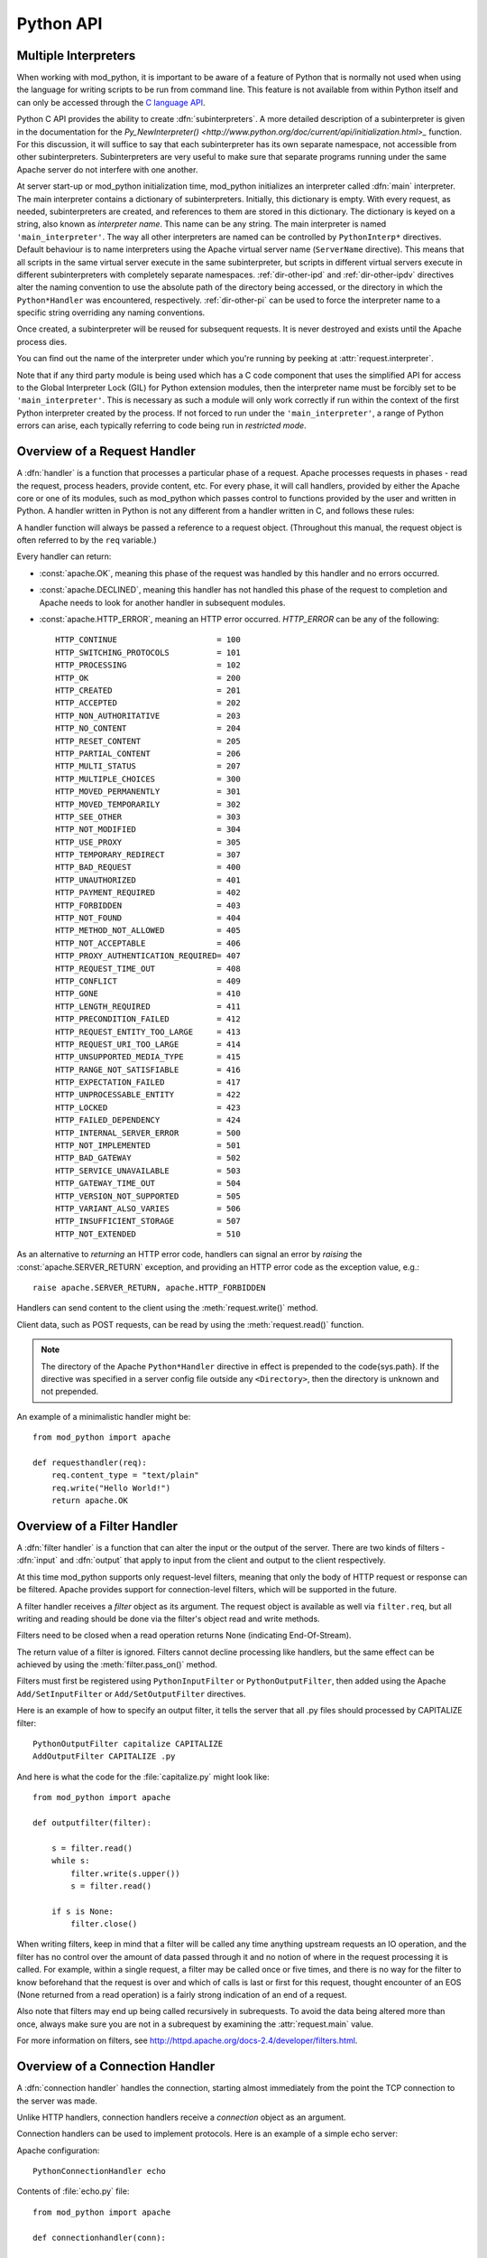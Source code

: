 
.. _pythonapi:

**********
Python API
**********

.. _pyapi-interps:

Multiple Interpreters
=====================

When working with mod_python, it is important to be aware of a feature
of Python that is normally not used when using the language for
writing scripts to be run from command line. This feature is not
available from within Python itself and can only be accessed through
the `C language API <http://www.python.org/doc/current/api/api.html>`_.

Python C API provides the ability to create :dfn:`subinterpreters`. A
more detailed description of a subinterpreter is given in the
documentation for the
`Py_NewInterpreter() <http://www.python.org/doc/current/api/initialization.html>_`
function. For this discussion, it will suffice to say that each
subinterpreter has its own separate namespace, not accessible from
other subinterpreters. Subinterpreters are very useful to make sure
that separate programs running under the same Apache server do not
interfere with one another.

.. index::
   single: main_interpreter

At server start-up or mod_python initialization time, mod_python
initializes an interpreter called :dfn:`main` interpreter.  The main
interpreter contains a dictionary of subinterpreters. Initially, this
dictionary is empty. With every request, as needed, subinterpreters
are created, and references to them are stored in this dictionary. The
dictionary is keyed on a string, also known as *interpreter name*. 
This name can be any string.  The main interpreter is named
``'main_interpreter'``.  The way all other interpreters are named can
be controlled by ``PythonInterp*`` directives. Default behaviour is
to name interpreters using the Apache virtual server name
(``ServerName`` directive). This means that all scripts in the same
virtual server execute in the same subinterpreter, but scripts in
different virtual servers execute in different subinterpreters with
completely separate namespaces.
:ref:`dir-other-ipd`  and :ref:`dir-other-ipdv`
directives alter the naming convention to use the absolute path of the
directory being accessed, or the directory in which the
``Python*Handler`` was encountered, respectively.
:ref:`dir-other-pi` can be used to
force the interpreter name to a specific string overriding any naming
conventions.

Once created, a subinterpreter will be reused for subsequent requests.
It is never destroyed and exists until the Apache process dies.

You can find out the name of the interpreter under which you're
running by peeking at :attr:`request.interpreter`.

Note that if any third party module is being used which has a C code
component that uses the simplified API for access to the Global
Interpreter Lock (GIL) for Python extension modules, then the interpreter
name must be forcibly set to be ``'main_interpreter'``. This is necessary
as such a module will only work correctly if run within the context of
the first Python interpreter created by the process. If not forced to
run under the ``'main_interpreter'``, a range of Python errors can arise,
each typically referring to code being run in *restricted mode*.

.. seealso::

  `<http://www.python.org/doc/current/api/api.html>`_
     Python C Language API}{Python C Language API
  `<http://www.python.org/peps/pep-0311.html>`_
     PEP 0311 - Simplified Global Interpreter Lock Acquisition for Extensions

.. _pyapi-handler:

Overview of a Request Handler
=============================

.. index::
   pair: request; handler

A :dfn:`handler` is a function that processes a particular phase of a
request. Apache processes requests in phases - read the request,
process headers, provide content, etc. For every phase, it will call
handlers, provided by either the Apache core or one of its modules,
such as mod_python which passes control to functions provided by the
user and written in Python. A handler written in Python is not any
different from a handler written in C, and follows these rules:

.. index::
   single: req
   pair: request; object

A handler function will always be passed a reference to a request
object. (Throughout this manual, the request object is often referred
to by the ``req`` variable.)

Every handler can return:

* :const:`apache.OK`, meaning this phase of the request was handled by this 
  handler and no errors occurred. 

* :const:`apache.DECLINED`, meaning this handler has not handled this
  phase of the request to completion and Apache needs to look for
  another handler in subsequent modules.
  
* :const:`apache.HTTP_ERROR`, meaning an HTTP error occurred. 
  *HTTP_ERROR* can be any of the following::

    HTTP_CONTINUE                     = 100
    HTTP_SWITCHING_PROTOCOLS          = 101
    HTTP_PROCESSING                   = 102
    HTTP_OK                           = 200
    HTTP_CREATED                      = 201
    HTTP_ACCEPTED                     = 202
    HTTP_NON_AUTHORITATIVE            = 203
    HTTP_NO_CONTENT                   = 204
    HTTP_RESET_CONTENT                = 205
    HTTP_PARTIAL_CONTENT              = 206
    HTTP_MULTI_STATUS                 = 207
    HTTP_MULTIPLE_CHOICES             = 300
    HTTP_MOVED_PERMANENTLY            = 301
    HTTP_MOVED_TEMPORARILY            = 302
    HTTP_SEE_OTHER                    = 303
    HTTP_NOT_MODIFIED                 = 304
    HTTP_USE_PROXY                    = 305
    HTTP_TEMPORARY_REDIRECT           = 307
    HTTP_BAD_REQUEST                  = 400
    HTTP_UNAUTHORIZED                 = 401
    HTTP_PAYMENT_REQUIRED             = 402
    HTTP_FORBIDDEN                    = 403
    HTTP_NOT_FOUND                    = 404
    HTTP_METHOD_NOT_ALLOWED           = 405
    HTTP_NOT_ACCEPTABLE               = 406
    HTTP_PROXY_AUTHENTICATION_REQUIRED= 407
    HTTP_REQUEST_TIME_OUT             = 408
    HTTP_CONFLICT                     = 409
    HTTP_GONE                         = 410
    HTTP_LENGTH_REQUIRED              = 411
    HTTP_PRECONDITION_FAILED          = 412
    HTTP_REQUEST_ENTITY_TOO_LARGE     = 413
    HTTP_REQUEST_URI_TOO_LARGE        = 414
    HTTP_UNSUPPORTED_MEDIA_TYPE       = 415
    HTTP_RANGE_NOT_SATISFIABLE        = 416
    HTTP_EXPECTATION_FAILED           = 417
    HTTP_UNPROCESSABLE_ENTITY         = 422
    HTTP_LOCKED                       = 423
    HTTP_FAILED_DEPENDENCY            = 424
    HTTP_INTERNAL_SERVER_ERROR        = 500
    HTTP_NOT_IMPLEMENTED              = 501
    HTTP_BAD_GATEWAY                  = 502
    HTTP_SERVICE_UNAVAILABLE          = 503
    HTTP_GATEWAY_TIME_OUT             = 504
    HTTP_VERSION_NOT_SUPPORTED        = 505
    HTTP_VARIANT_ALSO_VARIES          = 506
    HTTP_INSUFFICIENT_STORAGE         = 507
    HTTP_NOT_EXTENDED                 = 510

As an alternative to *returning* an HTTP error code, handlers can
signal an error by *raising* the :const:`apache.SERVER_RETURN`
exception, and providing an HTTP error code as the exception value,
e.g.::

   raise apache.SERVER_RETURN, apache.HTTP_FORBIDDEN

Handlers can send content to the client using the :meth:`request.write()`
method. 

Client data, such as POST requests, can be read by using the
:meth:`request.read()` function.

.. note::

   The directory of the Apache ``Python*Handler``
   directive in effect is prepended to the \code{sys.path}. If the
   directive was specified in a server config file outside any
   ``<Directory>``, then the directory is unknown and not prepended.

An example of a minimalistic handler might be::

   from mod_python import apache

   def requesthandler(req):
       req.content_type = "text/plain"
       req.write("Hello World!")
       return apache.OK

.. _pyapi-filter:

Overview of a Filter Handler
============================

.. index::
   pair: filter; handler

A :dfn:`filter handler` is a function that can alter the input or the
output of the server. There are two kinds of filters - :dfn:`input` and
:dfn:`output` that apply to input from the client and output to the
client respectively.

At this time mod_python supports only request-level filters, meaning
that only the body of HTTP request or response can be filtered. Apache
provides support for connection-level filters, which will be supported
in the future.

A filter handler receives a *filter* object as its argument. The
request object is available as well via ``filter.req``, but all
writing and reading should be done via the filter's object read and
write methods.

Filters need to be closed when a read operation returns None 
(indicating End-Of-Stream).

The return value of a filter is ignored. Filters cannot decline
processing like handlers, but the same effect can be achieved
by using the :meth:`filter.pass_on()` method.

Filters must first be registered using ``PythonInputFilter`` or
``PythonOutputFilter``, then added using the Apache
``Add/SetInputFilter`` or ``Add/SetOutputFilter`` directives. 

Here is an example of how to specify an output filter, it tells the
server that all .py files should processed by CAPITALIZE filter::

   PythonOutputFilter capitalize CAPITALIZE
   AddOutputFilter CAPITALIZE .py

And here is what the code for the :file:`capitalize.py` might look
like::

   from mod_python import apache
  
   def outputfilter(filter):

       s = filter.read()
       while s:
           filter.write(s.upper())
           s = filter.read()

       if s is None:
           filter.close()

When writing filters, keep in mind that a filter will be called any
time anything upstream requests an IO operation, and the filter has no
control over the amount of data passed through it and no notion of
where in the request processing it is called. For example, within a
single request, a filter may be called once or five times, and there
is no way for the filter to know beforehand that the request is over
and which of calls is last or first for this request, thought
encounter of an EOS (None returned from a read operation) is a fairly
strong indication of an end of a request.

Also note that filters may end up being called recursively in
subrequests. To avoid the data being altered more than once, always
make sure you are not in a subrequest by examining the :attr:`request.main`
value.

For more information on filters, see `<http://httpd.apache.org/docs-2.4/developer/filters.html>`_.

.. _pyapi-conn:

Overview of a Connection Handler
================================

.. index::
   pair: connection; handler

A :dfn:`connection handler` handles the connection, starting almost
immediately from the point the TCP connection to the server was
made. 

Unlike HTTP handlers, connection handlers receive a *connection*
object as an argument.

Connection handlers can be used to implement protocols. Here is an
example of a simple echo server:

Apache configuration::

   PythonConnectionHandler echo

Contents of :file:`echo.py` file::

   from mod_python import apache

   def connectionhandler(conn):

       while 1:
           conn.write(conn.readline())

       return apache.OK

:mod:`apache` -- Access to Apache Internals.
===============================================

.. module:: apache
   :synopsis: Access to Apache Internals.
.. moduleauthor:: Gregory Trubetskoy grisha@modpython.org

The Python interface to Apache internals is contained in a module
appropriately named :mod:`apache`, located inside the
:mod:`mod_python` package. This module provides some important
objects that map to Apache internal structures, as well as some useful
functions, all documented below. (The request object also provides an
interface to Apache internals, it is covered in its own section of
this manual.)

.. index::
   pair: _apache; module

The :mod:`apache` module can only be imported by a script running
under mod_python. This is because it depends on a built-in module
:mod:`_apache` provided by mod_python.

It is best imported like this::

   from mod_python import apache

:mod:`mod_python.apache` module defines the following functions and
objects. For a more in-depth look at Apache internals, see the
`Apache Developer Page <http://httpd.apache.org/dev/>`_

.. _pyapi-apmeth:

Functions
---------

.. function:: log_error(message[, level[, server]])

   An interface to the Apache ``ap_log_error()``
   function. *message* is a string with the error message,
   *level* is one of the following flags constants::

      APLOG_EMERG
      APLOG_ALERT
      APLOG_CRIT
      APLOG_ERR
      APLOG_WARNING
      APLOG_NOTICE
      APLOG_INFO
      APLOG_DEBUG
      APLOG_NOERRNO // DEPRECATED
  
  *server* is a reference to a :meth:`request.server` object. If
  *server* is not specified, then the error will be logged to the
  default error log, otherwise it will be written to the error log for
  the appropriate virtual server. When *server* is not specified,
  the setting of LogLevel does not apply, the LogLevel is dictated by
  an httpd compile-time default, usually ``warn``.

  If you have a reference to a request object available, consider using
  :meth:`request.log_error` instead, it will prepend request-specific
  information such as the source IP of the request to the log entry.

.. function:: import_module(module_name[, autoreload=1, log=0, path=None])

   ZZZ This needs thorough review

   This function can be used to import modules taking advantage of
   mod_python's internal mechanism which reloads modules automatically
   if they have changed since last import.

   *module_name* is a string containing the module name (it can
   contain dots, e.g. ``mypackage.mymodule``); *autoreload* indicates
   whether the module should be reloaded if it has changed since last
   import; when *log* is true, a message will be written to the
   logs when a module is reloaded; *path* allows restricting
   modules to specific paths.

   Example::

      from mod_python import apache
      module = apache.import_module('module_name')

   The ``apache.import_module()`` function is not just a wrapper for
   the standard Python module import mechanism. The purpose of the
   function and the mod_python module importer in general, is to
   provide a means of being able to import modules based on their
   exact location, with modules being distinguished based on their
   location rather than just the name of the module. Distinguishing
   modules in this way, rather than by name alone, means that the same
   module name can be used for handlers and other code in multiple
   directories and they will not interfere with each other.

   A secondary feature of the module importer is to implement a means
   of having modules automatically reloaded when the corresponding
   code file has been changed on disk. Having modules be able to be
   reloaded in this way means that it is possible to change the code
   for a web application without having to restart the whole Apache
   web server. Although this was always the intent of the module
   importer, prior to mod_python 3.3, its effectiveness was
   limited. With mod_python 3.3 however, the module reloading feature
   is much more robust and will correctly reload parent modules even
   when it was only a child module what was changed.

   When the ``apache.import_module()`` function is called with just
   the name of the module, as opposed to a path to the actual code
   file for the module, a search has to be made for the module. The
   first set of directories that will be checked are those specified
   by the *path* argument if supplied.
  
    Where the function is called from another module which had
    previously been imported by the mod_python importer, the next
    directory which will be checked will be the same directory as the
    parent module is located.  Where that same parent module contains
    a global data variable called ``__mp_path__`` containing a list
    of directories, those directories will also be searched.

   Finally, the mod_python module importer will search directories
   specified by the ``PythonOption`` called
   ``mod_python.importer.path``.

   For example::

      PythonOption mod_python.importer.path "['/some/path']"


   The argument to the option must be in the form of a Python
   list. The enclosing quotes are to ensure that Apache interprets the
   argument as a single value. The list must be self contained and
   cannot reference any prior value of the option. The list MUST NOT
   reference ``sys.path`` nor should any directory which also
   appears in ``sys.path`` be listed in the mod_python module
   importer search path.

   When searching for the module, a check is made for any code file
   with the name specified and having a '.py' extension. Because only
   modules implemented as a single file will be found, packages will
   not be found nor modules contained within a package.

   In any case where a module cannot be found, control is handed off
   to the standard Python module importer which will attempt to find
   the module or package by searching ``sys.path``.

   Note that only modules found by the mod_python module importer are
   candidates for automatic module reloading. That is, where the
   mod_python module importer could not find a module and handed the
   search off to the standard Python module importer, those modules or
   packages will not be able to be reloaded.

   Although true Python packages are not candidates for reloading and
   must be located in a directory listed in ``sys.path``, another
   form of packaging up modules such that they can be maintained
   within their own namespace is supported. When this mechanism is
   used, these modules will be candidates for reloading when found by
   the mod_python module importer.

   In this scheme for maintaining a pseudo package, individual modules
   are still placed into a directory, but the ``__init__.py`` file
   in the directory has no special meaning and will not be
   automatically imported as is the case with true Python
   packages. Instead, any module within the directory must always be
   explicitly identified when performing an import.
  
   To import a named module contained within these pseudo packages,
   rather than using a '.' to distinguish a sub module from the
   parent, a '/' is used instead. For example::

      from mod_python import apache
      module = apache.import_module('dirname/module_name')

   If an ``__init__.py`` file is present and it was necessary to
   import it to achieve the same result as importing the root of a
   true Python package, then ``__init__`` can be used as the module
   name.  For example::

      from mod_python import apache
      module = apache.import_module('dirname/__init__')
 
   As a true Python package is not being used, if a module in the
   directory needs to refer to another module in the same directory,
   it should use just its name, it should not use any form of dotted
   path name via the root of the package as would be the case for true
   Python packages.  Modules in subdirectories can be imported by
   using a '/' separated path where the first part of the path is the
   name of the subdirectory.

   As a new feature in mod_python 3.3, when using the standard Python
   'import' statement to import a module, if the import is being done
   from a module which was previously imported by the mod_python
   module importer, it is equivalent to having called
   ``apache.import_module()`` directly.

   For example::

      import name

   is equivalent to::

      from mod_python import apache
      name = apache.import_module('name')

   It is also possible to use constructs such as::

      import name as module

   and::

     from name import value

   Although the 'import' statement is used, that it maps through to
   the ``apache.import_module()`` function ensures that
   parent/child relationships are maintained correctly and reloading
   of a parent will still work when only the child has been
   changed. It also ensures that one will not end up with modules
   which were separately imported by the mod_python module importer
   and the standard Python module importer.

   With the reimplementation of the module importer in mod_python 3.3,
   the *module_name* argument may also now be an absolute path
   name of an actual Python module contained in a single file. On
   Windows, a drive letter can be supplied if necessary. For example::

      from mod_python import apache
      name = apache.import_module('/some/path/name.py')

   or::

      from mod_python import apache
      import os
      here = os.path.dirname(__file__)
      path = os.path.join(here, 'module.py')
      module = apache.import_module(path)

   Where the file has an extension, that extension must be
   supplied. Although it is recommended that code files still make use
   of the '.py' extension, it is not actually a requirement and an
   alternate extension can be used.  For example::

      from mod_python import apache
      import os
      here = os.path.dirname(__file__)
      path = os.path.join(here, 'servlet.mps')
      servlet = apache.import_module(path)

   To avoid the need to use hard coded absolute path names to modules,
   a few shortcuts are provided. The first of these allow for the use
   of relative path names with respect to the directory the module
   performing the import is located within.

   For example::

      from mod_python import apache

       parent = apache.import_module('../module.py')
       subdir = apache.import_module('./subdir/module.py')

   Forward slashes must always be used for the prefixes './' and
   '../', even on Windows hosts where native pathname use a
   backslash. This convention of using forward slashes is used as that
   is what Apache normalizes all paths to internally. If you are using
   Windows and have been using backward slashes with ``Directory``
   directives etc, you are using Apache contrary to what is the
   accepted norm.

   A further shortcut allows paths to be declared relative to what is
   regarded as the handler root directory. The handler root directory
   is the directory context in which the active ``Python*Handler``
   directive was specified. If the directive was specified within a
   ``Location`` or ``VirtualHost`` directive, or at global server
   scope, the handler root will be the relevant document root for the
   server.
  
   To express paths relative to the handler root, the '~' prefix
   should be used. A forward slash must again always be used, even on
   Windows.

   For example::

      from mod_python import apache

      parent = apache.import_module('~/../module.py')
      subdir = apache.import_module('~/subdir/module.py')

   In all cases where a path to the actual code file for a module is
   given, the *path* argument is redundant as there is no need to
   search through a list of directories to find the module. In these
   situations, the *path* is instead taken to be a list of directories
   to use as the initial value of the ``__mp_path__`` variable
   contained in the imported modules instead of an empty path.

   This feature can be used to attach a more restrictive search path
   to a set of modules rather than using the ``PythonOption`` to set a
   global search path. To do this, the modules should always be
   imported through a specific parent module. That module should then
   always import submodules using paths and supply ``__mp_path__`` as
   the *path* argument to subsequent calls to
   ``apache.import_module()`` within that module. For example::

      from mod_python import apache

      module1 = apache.import_module('./module1.py', path=__mp_path__)
      module2 = apache.import_module('./module2.py', path=__mp_path__)

   with the module being imported as::

      from mod_python import apache

      parent = apache.import_module('~/modules/parent.py', path=['/some/path'])

   The parent module may if required extend the value of
   ``__mp_path__`` prior to using it. Any such directories will be
   added to those inherited via the *path* argument. For example::

      from mod_python import apache
      import os

      here = os.path.dirname(__file__)
      subdir = os.path.join(here, 'subdir')
      __mp_path__.append(subdir)

      module1 = apache.import_module('./module1.py', path=__mp_path__)
      module2 = apache.import_module('./module2.py', path=__mp_path__)

   In all cases where a search path is being specified which is
   specific to the mod_python module importer, whether it be specified
   using the ``PythonOption`` called ``mod_python.importer.path``,
   using the *path* argument to the ``apache.import_module()``
   function or in the ``__mp_path__`` attribute, the prefix '~' can be
   used in a path and that path will be taken as being relative to
   handler root. For example::

      PythonOption mod_python.importer.path "['~/modules']"

   If wishing to refer to the handler root directory itself, then '~'
   can be used and the trailing slash left off. For example::

      PythonOption mod_python.importer.path "['~']"

   Note that with the new module importer, as directories associated
   with ``Python*Handler`` directives are no longer being added
   automatically to ``sys.path`` and they are instead used directly by
   the module importer only when required, some existing code which
   expected to be able to import modules in the handler root directory
   from a module in a subdirectory may no longer work. In these
   situations it will be necessary to set the mod_python module
   importer path to include '~' or list '~' in the
   `__mp_path__` attribute of the module performing the import.

   This trick of listing '~' in the module importer path
   will not however help in the case where Python packages were
   previously being placed into the handler root directory. In this
   case, the Python package should either be moved out of the document
   tree and the directory where it is located listed against the
   `PythonPath` directive, or the package converted into the
   pseudo packages that mod_python supports and change the module
   imports used to access the package.

   Only modules which could be imported by the mod_python module
   importer will be candidates for automatic reloading when changes
   are made to the code file on disk. Any modules or packages which
   were located in a directory listed in `sys.path` and which
   were imported using the standard Python module importer will not be
   candidates for reloading.

   Even where modules are candidates for module reloading, unless a
   true value was explicitly supplied as the *autoreload* option
   to the ``apache.import_module()`` function they will only be
   reloaded if the ``PythonAutoReload`` directive is ``On``. The
   default value when the directive is not specified will be
   ``On``, so the directive need only be used when wishing to set
   it to ``Off`` to disable automatic reloading, such as in a
   production system.

   Where possible, the ``PythonAutoReload`` directive should only be
   specified in one place and in the root context for a specific
   Python interpreter instance. If the ``PythonAutoReload`` directive
   is used in multiple places with different values, or doesn't cover
   all directories pertaining to a specific Python interpreter
   instance, then problems can result. This is because requests
   against some URLs may result in modules being reloaded whereas
   others may not, even when through each URL the same module may be
   imported from a common location.

   If absolute certainty is required that module reloading is disabled
   and that it isn't being enabled through some subset of URLs, the
   ``PythonImport`` directive should be used to import a special
   module whenever an Apache child process is being created. This
   module should include a call to the ``apache.freeze_modules()``
   function. This will have the effect of permanently disabling module
   reloading for the complete life of that Apache child process,
   irrespective of what value the ``PythonAutoReload`` directive is
   set to.

   Using the new ability within mod_python 3.3 to have
   ``PythonImport`` call a specific function within a module after
   it has been imported, one could actually dispense with creating a
   module and instead call the function directory out of the
   ``mod_python.apache`` module.  For example::

      PythonImport mod_python.apache::freeze_modules interpreter_name

   Where module reloading is being undertaken, unlike the core module
   importer in versions of mod_python prior to 3.3, they are not
   reloaded on top of existing modules, but into a completely new
   module instance. This means that any code that previously relied on
   state information or data caches to be preserved across reloads
   will no longer work.

   If it is necessary to transfer such information from an old module
   to the new module, it is necessary to provide a hook function
   within modules to transfer across the data that must be
   preserved. The name of this hook function is
   ``__mp_clone__()``. The argument given to the hook function will
   be an empty module into which the new module will subsequently be
   loaded.

   When called, the hook function should copy any data from the old
   module to the new module. In doing this, the code performing the
   copying should be cognizant of the fact that within a multithreaded
   Apache MPM that other request handlers could still be trying to
   access and update the data to be copied. As such, the hook function
   should ensure that it uses any thread locking mechanisms within the
   module as appropriate when copying the data. Further, it should
   copy the actual data locks themselves across to the new module to
   ensure a clean transition.
  
   Because copying integral values will result in the data then being
   separate, it may be necessary to always store data within a
   dictionary so as to provide a level of indirection which will allow
   the data to be usable from both module instances while they still
   exist.

   For example::

      import threading, time

     if not globals().has_key('_lock'):
       # Initial import of this module.
       _lock = threading.Lock()
       _data1 = { 'value1' : 0, 'value2': 0 }
       _data2 = {}

     def __mp_clone__(module):
       _lock.acquire()
       module._lock = _lock
       module._data1 = _data1
       module._data2 = _data2
       _lock.release()

   Because the old module is about to be discarded, the data which is
   transferred should not consist of data objects which are dependent
   on code within the old module. Data being copied across to the new
   module should consist of standard Python data types, or be
   instances of classes contained within modules which themselves are
   not candidates for reloading. Otherwise, data should be migrated by
   transforming it into some neutral intermediate state, with the new
   module transforming it back when its code executes at the time of
   being imported.

   If these guidelines aren't heeded and data is dependent on code
   objects within the old module, it will prevent those code objects
   from being unloaded and if this continues across multiple reloads,
   then process size may increase over time due to old code objects
   being retained.

   In any case, if for some reason the hook function fails and an
   exception is raised then both the old and new modules will be
   discarded. As a last opportunity to release any resources when this
   occurs, an extra hook function called ``__mp_purge__()`` can be
   supplied. This function will be called with no arguments.


.. function:: allow_methods([*args])

   A convenience function to set values in :meth:`request.allowed`.
   :meth:`request.allowed` is a bitmask that is used to construct the
   ``'Allow:'`` header. It should be set before returning a
   :const:`HTTP_NOT_IMPLEMENTED` error.

   Arguments can be one or more of the following::

      M_GET
      M_PUT
      M_POST
      M_DELETE
      M_CONNECT
      M_OPTIONS
      M_TRACE
      M_PATCH
      M_PROPFIND
      M_PROPPATCH
      M_MKCOL
      M_COPY
      M_MOVE
      M_LOCK
      M_UNLOCK
      M_VERSION_CONTROL
      M_CHECKOUT
      M_UNCHECKOUT
      M_CHECKIN
      M_UPDATE
      M_LABEL
      M_REPORT
      M_MKWORKSPACE
      M_MKACTIVITY
      M_BASELINE_CONTROL
      M_MERGE
      M_INVALID

.. function:: exists_config(name)

   This function returns True if the Apache server was launched with
   the definition with the given *name*. This means that you can
   test whether Apache was launched with the ``-DFOOBAR`` parameter
   by calling ``apache.exists_config_define('FOOBAR')``.

.. function:: stat(fname, wanted)

   This function returns an instance of an ``mp_finfo`` object
   describing information related to the file with name ``fname``.
   The ``wanted`` argument describes the minimum attributes which
   should be filled out. The resultant object can be assigned to the
   :attr:`request.finfo` attribute.

.. function:: register_cleanup(callable[, data])

   Registers a cleanup that will be performed at child shutdown
   time. Equivalent to :func:`server.register_cleanup`, except
   that a request object is not required. *Warning:* do not pass
   directly or indirectly a request object in the data
   parameter. Since the callable will be called at server shutdown
   time, the request object won't exist anymore and any manipulation
   of it in the handler will give undefined behaviour.

.. function:: config_tree()

   Returns the server-level configuration tree. This tree does not
   include directives from .htaccess files. This is a *copy* of the
   tree, modifying it has no effect on the actual configuration.

.. function:: server_root()

   Returns the value of ServerRoot.

.. function:: make_table()

   This function is obsolete and is an alias to :class:`table` (see below).

.. function:: mpm_query(code)

   Allows querying of the MPM for various parameters such as numbers of
   processes and threads. The return value is one of three constants::

      AP_MPMQ_NOT_SUPPORTED      = 0  # This value specifies whether 
                                      # an MPM is capable of         
                                      # threading or forking.        
      AP_MPMQ_STATIC             = 1  # This value specifies whether 
                                      # an MPM is using a static # of
                                      # threads or daemons.          
      AP_MPMQ_DYNAMIC            = 2  # This value specifies whether 
                                      # an MPM is using a dynamic # of
                                      # threads or daemons.          

   The *code* argument must be one of the following::

      AP_MPMQ_MAX_DAEMON_USED    = 1  # Max # of daemons used so far 
      AP_MPMQ_IS_THREADED        = 2  # MPM can do threading         
      AP_MPMQ_IS_FORKED          = 3  # MPM can do forking           
      AP_MPMQ_HARD_LIMIT_DAEMONS = 4  # The compiled max # daemons   
      AP_MPMQ_HARD_LIMIT_THREADS = 5  # The compiled max # threads   
      AP_MPMQ_MAX_THREADS        = 6  # # of threads/child by config 
      AP_MPMQ_MIN_SPARE_DAEMONS  = 7  # Min # of spare daemons       
      AP_MPMQ_MIN_SPARE_THREADS  = 8  # Min # of spare threads       
      AP_MPMQ_MAX_SPARE_DAEMONS  = 9  # Max # of spare daemons       
      AP_MPMQ_MAX_SPARE_THREADS  = 10 # Max # of spare threads       
      AP_MPMQ_MAX_REQUESTS_DAEMON= 11 # Max # of requests per daemon 
      AP_MPMQ_MAX_DAEMONS        = 12 # Max # of daemons by config   

   Example::

      if apache.mpm_query(apache.AP_MPMQ_IS_THREADED):
          # do something
      else:
          # do something else

.. _pyapi-apmem:

Attributes
----------

.. attribute:: interpreter

   The name of the subinterpreter under which we're running.
   *(Read-Only)*

.. attribute:: main_server

  A ``server`` object for the main server.
  *(Read-Only)*

.. _pyapi-mptable:

Table Object (mp_table)
-----------------------
.. index::
   singe: table

.. class:: table([mapping-or-sequence])

   Returns a new empty object of type ``mp_table``. See Section
   :ref:`pyapi-mptable` for description of the table object. The
   *mapping-or-sequence* will be used to provide initial values for
   the table.

   The table object is a wrapper around the Apache APR table. The
   table object behaves very much like a dictionary (including the
   Python 2.2 features such as support of the ``in`` operator, etc.),
   with the following differences:

   * Both keys and values must be strings.
   * Key lookups are case-insensitive.
   * Duplicate keys are allowed (see :meth:`table.add()` below). When there is
     more than one value for a key, a subscript operation returns a list.

   Much of the information that Apache uses is stored in tables. For
   example, :meth:`request.headers_in` and :meth:`request.headers_out`.

   All the tables that mod_python provides inside the request object
   are actual mappings to the Apache structures, so changing the
   Python table also changes the underlying Apache table.

   In addition to normal dictionary-like behavior, the table object
   also has the following method:

   .. method:: add(key, val)

      Allows for creating duplicate keys, which is useful 
      when multiple headers, such as `Set-Cookie:` are required.

.. _pyapi-mprequest:

Request Object
--------------

.. index::
   single: req
   single: request
   single: request_rec

The request object is a Python mapping to the Apache `request_rec`
structure. When a handler is invoked, it is always passed a single
argument - the request object. For brevity, we oftern refer to it here
and throughout the code as ``req``.

You can dynamically assign attributes to it as a way to communicate
between handlers. 

.. _pyapi-mprequest-meth:

Request Methods
^^^^^^^^^^^^^^^

.. method:: request.add_common_cars()

   Calls the Apache ``ap_add_common_vars()`` function. After a call to
   this method, :meth:`request.subprocess_env` will contain a lot of
   CGI information.


.. method:: request.add_handler(htype, handler[, dir])

   Allows dynamic handler registration. *htype* is a string
   containing the name of any of the apache request (but not filter or
   connection) handler directives,
   e.g. ``'PythonHandler'``. *handler* is a string containing the
   name of the module and the handler function.  Optional *dir* is
   a string containing the name of the directory to be added to the
   pythonpath. If no directory is specified, then, if there is already
   a handler of the same type specified, its directory is inherited,
   otherwise the directory of the presently executing handler is
   used. If there is a ``'PythonPath'`` directive in effect, then
   ``sys.path`` will be set exactly according to it (no directories
   added, the *dir* argument is ignored).
  
   A handler added this way only persists throughout the life of the
   request. It is possible to register more handlers while inside the
   handler of the same type. One has to be careful as to not to create
   an infinite loop this way.

   Dynamic handler registration is a useful technique that allows the
   code to dynamically decide what will happen next. A typical example
   might be a ``PythonAuthenHandler`` that will assign different
   ``PythonHandlers`` based on the authorization level, something
   like::

      if manager:
         req.add_handler("PythonHandler", "menu::admin")
      else:
         req.add_handler("PythonHandler", "menu::basic")

   .. note::

      If you pass this function an invalid handler, an exception will be
      generated at the time an attempt is made to find the handler. 


.. method:: request.add_input_filter(filter_name)

   Adds the named filter into the input filter chain for the current
   request.  The filter should be added before the first attempt to
   read any data from the request.


.. method:: reques.add_output_filter(filter_name)

   Adds the named filter into the output filter chain for the current
   request.  The filter should be added before the first attempt to
   write any data for the response.

   Provided that all data written is being buffered and not flushed,
   this could be used to add the "CONTENT_LENGTH" filter into the
   chain of output filters. The purpose of the "CONTENT_LENGTH" filter
   is to add a ``Content-Length:`` header to the response.::


      req.add_output_filter("CONTENT_LENGTH")
      req.write("content",0)

.. method:: request.allow_methods(methods[, reset])

   Adds methods to the :meth:`request.allowed_methods` list. This list
   will be passed in `Allowed:` header if
   :const:`HTTP_METHOD_NOT_ALLOWED` or :const:`HTTP_NOT_IMPLEMENTED`
   is returned to the client. Note that Apache doesn't do anything to
   restrict the methods, this list is only used to construct the
   header. The actual method-restricting logic has to be provided in
   the handler code.

   *methods* is a sequence of strings. If *reset* is 1, then
   the list of methods is first cleared.


.. method:: request.auth_name()

   Returns AuthName setting.


.. method:: request.auth_type()

   Returns AuthType setting.


.. method:: request.construct_url(uri)

   This function returns a fully qualified URI string from the path
   specified by uri, using the information stored in the request to
   determine the scheme, server name and port. The port number is not
   included in the string if it is the same as the default port 80.

   For example, imagine that the current request is directed to the
   virtual server www.modpython.org at port 80. Then supplying
   ``'/index.html'`` will yield the string
   ``'http://www.modpython.org/index.html'``.


.. method:: request.discard_request_body()

   Tests for and reads any message body in the request, simply discarding
   whatever it receives.


.. method:: request.document_root()

   Returns DocumentRoot setting.


.. method:: request.get_basic_auth_pw()

   Returns a string containing the password when Basic authentication is
   used.


.. method:: request.get_config()

   Returns a reference to the table object containing the mod_python
   configuration in effect for this request except for
   ``Python*Handler`` and ``PythonOption`` (The latter can be obtained
   via :meth:`request.get_options()`. The table has directives as keys,
   and their values, if any, as values.


.. method:: request.get_remote_host([type[, str_is_ip]])

   This method is used to determine remote client's DNS name or IP
   number. The first call to this function may entail a DNS look up,
   but subsequent calls will use the cached result from the first
   call.

   The optional *type* argument can specify the following: 

   * :const:`apache.REMOTE_HOST` Look up the DNS name. Return None if Apache
     directive ``HostNameLookups`` is ``Off`` or the hostname cannot
     be determined.

   * :const:`apache.REMOTE_NAME` *(Default)* Return the DNS name if
     possible, or the IP (as a string in dotted decimal notation)
     otherwise.

   * :const:`apache.REMOTE_NOLOOKUP` Don't perform a DNS lookup, return an
     IP. Note: if a lookup was performed prior to this call, then the
     cached host name is returned.

   * :const:`apache.REMOTE_DOUBLE_REV` Force a double-reverse lookup. On 
     failure, return None.

   If *str_is_ip* is ``None`` or unspecified, then the return
   value is a string representing the DNS name or IP address.

   If the optional *str_is_ip* argument is not ``None``, then
   the return value is an ``(address, str_is_ip)`` tuple, where
   ``str_is_ip`` is non-zero if ``address`` is an IP address
   string.

   On failure, ``None`` is returned.


.. method:: request.get_options()

   Returns a reference to the table object containing the options set by
   the ``PythonOption`` directives.


.. method:: request.internal_redirect(new_uri)

   Internally redirects the request to the *new_uri*. *new_uri*
   must be a string.

   The httpd server handles internal redirection by creating a new
   request object and processing all request phases. Within an
   internal redirect, :meth:`request.prev` will contain a reference to a
   request object from which it was redirected.


.. method:: request.is_https()

   Returns non-zero if the connection is using SSL/TLS. Will always return
   zero if the mod_ssl Apache module is not loaded.

   You can use this method during any request phase, unlike looking
   for the ``HTTPS`` variable in the :meth:`request.subprocess_env` member
   dictionary.  This makes it possible to write an authentication or
   access handler that makes decisions based upon whether SSL is being
   used.

   Note that this method will not determine the quality of the
   encryption being used.  For that you should call the
   `ssl_var_lookup` method to get one of the `SSL_CIPHER*` variables.


.. method:: request.log_error(message[, level])

   An interface to the Apache `ap_log_rerror` function. *message* is a
   string with the error message, *level* is one of the following
   flags constants::


      APLOG_EMERG
      APLOG_ALERT
      APLOG_CRIT
      APLOG_ERR
      APLOG_WARNING
      APLOG_NOTICE
      APLOG_INFO
      APLOG_DEBUG
      APLOG_NOERRNO

   If you need to write to log and do not have a reference to a request object,
   use the :func:`apache.log_error` function.


.. method:: request.meets_conditions()

   Calls the Apache ``ap_meets_conditions()`` function which returns a
   status code. If *status* is :const:`apache.OK`, generate the
   content of the response normally. If not, simply return *status*.
   Note that *mtime* (and possibly the ETag header) should be set as
   appropriate prior to calling this function. The same goes for
   :meth:`request.status` if the status differs from :const:`apache.OK`.

   Example::

      # ...
      r.headers_out['ETag'] = '"1130794f-3774-4584-a4ea-0ab19e684268"'
      r.headers_out['Expires'] = 'Mon, 18 Apr 2005 17:30:00 GMT'
      r.update_mtime(1000000000)
      r.set_last_modified()

      status = r.meets_conditions()
      if status != apache.OK:
         return status

      # ... do expensive generation of the response content ... 


.. method:: request.requires()

   Returns a tuple of strings of arguments to ``require`` directive.
  
   For example, with the following apache configuration::

      AuthType Basic
      require user joe
      require valid-user

   :meth:`request.requires()` would return ``('user joe', 'valid-user')``.


.. method:: request.read([len])

   Reads at most *len* bytes directly from the client, returning a
   string with the data read. If the *len* argument is negative or
   omitted, reads all data given by the client.

   This function is affected by the ``Timeout`` Apache
   configuration directive. The read will be aborted and an
   :exc:`IOError` raised if the :exc:`Timeout` is reached while
   reading client data.

   This function relies on the client providing the ``Content-length``
   header. Absence of the ``Content-length`` header will be treated as
   if ``Content-length: 0`` was supplied.

   Incorrect ``Content-length`` may cause the function to try to read
   more data than available, which will make the function block until
   a ``Timeout`` is reached.


.. method:: request.readline([len])

   Like :meth:`request.read()` but reads until end of line. 

   .. note::
  
      In accordance with the HTTP specification, most clients will be
      terminating lines with ``'\r\n'`` rather than simply
      ``'\n'``.


.. method:: request.readlines([sizehint])

   Reads all lines using :meth:`request.readline()` and returns a list of
   the lines read.  If the optional *sizehint* parameter is given in,
   the method will read at least *sizehint* bytes of data, up to the
   completion of the line in which the *sizehint* bytes limit is
   reached.


.. method:: request.register_cleanup(callable[, data])

   Registers a cleanup. Argument *callable* can be any callable
   object, the optional argument *data* can be any object (default is
   ``None``). At the very end of the request, just before the actual
   request record is destroyed by Apache, *callable* will be
   called with one argument, *data*.

   It is OK to pass the request object as data, but keep in mind that
   when the cleanup is executed, the request processing is already
   complete, so doing things like writing to the client is completely
   pointless.

   If errors are encountered during cleanup processing, they should be
   in error log, but otherwise will not affect request processing in
   any way, which makes cleanup bugs sometimes hard to spot.

   If the server is shut down before the cleanup had a chance to run,
   it's possible that it will not be executed.


.. method:: request.register_input_filter(filter_name, filter[, dir])

   Allows dynamic registration of mod_python input
   filters. *filter_name* is a string which would then subsequently be
   used to identify the filter.  *filter* is a string containing
   the name of the module and the filter function.  Optional *dir*
   is a string containing the name of the directory to be added to the
   pythonpath. If there is a ``PythonPath`` directive in effect,
   then ``sys.path`` will be set exactly according to it (no
   directories added, the *dir* argument is ignored).

   The registration of the filter this way only persists for the life
   of the request. To actually add the filter into the chain of input
   filters for the current request ``request.add_input_filter()`` would be
   used.


.. method:: request.register_output_filter(filter_name, filter[, dir])

   Allows dynamic registration of mod_python output
   filters. *filter_name* is a string which would then subsequently be
   used to identify the filter.  *filter* is a string containing the
   name of the module and the filter function. Optional *dir* is a
   string containing the name of the directory to be added to the
   pythonpath. If there is a ``PythonPath`` directive in effect, then
   ``sys.path`` will be set exactly according to it (no directories
   added, the *dir* argument is ignored).

   The registration of the filter this way only persists for the life
   of the request. To actually add the filter into the chain of output
   filters for the current request :meth:`request.add_output_filter()`
   would be used.


.. method:: request.sendfile(path[, offset, len])

   Sends *len* bytes of file *path* directly to the client, starting
   at offset *offset* using the server's internal API. *offset*}
   defaults to 0, and *len* defaults to -1 (send the entire file).

   Returns the number of bytes sent, or raises an IOError exception on
   failure.

   This function provides the most efficient way to send a file to the
   client.


.. method:: request.set_etag()

   Sets the outgoing ``'ETag'`` header.


.. method:: request.set_last_modified()

   Sets the outgoing \samp{Last-Modified} header based on value of
   ``mtime`` attribute.


.. method:: request.ssl_var_lookup(var_name)

   Looks up the value of the named SSL variable.  This method queries
   the mod_ssl Apache module directly, and may therefore be used in
   early request phases (unlike using the ``subprocess_env``
   member.

   If the mod_ssl Apache module is not loaded or the variable is not
   found then ``None`` is returned.

   If you just want to know if a SSL or TLS connection is being used,
   you may consider calling the ``is_https`` method instead.

   It is unfortunately not possible to get a list of all available
   variables with the current mod_ssl implementation, so you must know
   the name of the variable you want.  Some of the potentially useful
   ssl variables are listed below.  For a complete list of variables
   and a description of their values see the mod_ssl documentation.::


      SSL_CIPHER
      SSL_CLIENT_CERT
      SSL_CLIENT_VERIFY
      SSL_PROTOCOL
      SSL_SESSION_ID

   .. note::

      Not all SSL variables are defined or have useful values in every
      request phase.  Also use caution when relying on these values
      for security purposes, as SSL or TLS protocol parameters can
      often be renegotiated at any time during a request.


.. method:: request.update_mtime(dependency_mtime)

   If *ependency_mtime* is later than the value in the ``mtime``
   attribute, sets the attribute to the new value.


.. method:: request.write(string[, flush=1])

   Writes *string* directly to the client, then flushes the buffer,
   unless flush is 0.


.. method:: request.flush()

   Flushes the output buffer.


.. method:: request.set_content_length(len)

   Sets the value of :attr:`request.clength` and the ``'Content-Length'``
   header to len. Note that after the headers have been sent out
   (which happens just before the first byte of the body is written,
   i.e. first call to :meth:`request.write`), calling the method is
   meaningless.

.. _pyapi-mprequest-mem:

Request Members
---------------

.. attribute:: request.connection

   A ``connection`` object associated with this request. See
   :ref:`pyapi-mpconn` Object for more details.
   *(Read-Only)*


.. attribute:: request.server

   A server object associated with this request. See 
   :ref:`pyapi-mpserver` for more details.
   *(Read-Only)*


.. attribute:: request.next

   If this is an internal redirect, the request object we redirect to. 
   *(Read-Only)*


.. attribute:: request.prev

   If this is an internal redirect, the request object we redirect from.
   *(Read-Only)*


.. attribute:: request.main

   If this is a sub-request, pointer to the main request. 
   *(Read-Only)*


.. attribute:: request.the_request

   String containing the first line of the request.
   *(Read-Only)*


.. attribute:: request.assbackwards

   Indicates an HTTP/0.9 "simple" request. This means that the
   response will contain no headers, only the body. Although this
   exists for backwards compatibility with obsolescent browsers, some
   people have figred out that setting assbackwards to 1 can be a
   useful technique when including part of the response from an
   internal redirect to avoid headers being sent.


.. attribute:: request.proxyreq

   A proxy request: one of :const:`apache.PROXYREQ_*` values.


.. attribute:: request.header_only

   A boolean value indicating HEAD request, as opposed to GET. 
   *(Read-Only)*


.. attribute:: request.protocol

   Protocol, as given by the client, or ``'HTTP/0.9'``. Same as CGI :envvar:`SERVER_PROTOCOL`.
   *(Read-Only)*


.. attribute:: request.proto_num

   Integer. Number version of protocol; 1.1 = 1001 *(Read-Only)*


.. attribute:: request.hostname

   String. Host, as set by full URI or Host: header.  *(Read-Only)*


.. attribute:: request.request_time

   A long integer. When request started.  *(Read-Only)*


.. attribute:: request.status_line

   Status line. E.g. ``'200 OK'``.  *(Read-Only)*


.. attribute:: request.status

   Status. One of :const:`apache.HTTP_*` values.


.. attribute:: request.method

   A string containing the method - ``'GET'``, ``'HEAD'``, ``'POST'``, etc.  Same
   as CGI :envvar:`REQUEST_METHOD`.  *(Read-Only)*


.. attribute:: request.method_number

   Integer containing the method number.  *(Read-Only)*


.. attribute:: request.allowed

   Integer. A bitvector of the allowed methods. Used to construct the
   Allowed: header when responding with
   :const:`HTTP_METHOD_NOT_ALLOWED` or
   :const:`HTTP_NOT_IMPLEMENTED`. This field is for Apache's
   internal use, to set the ``Allowed:`` methods use
   :meth:`request.allow_methods` method, described in section
   :ref:`pyapi-mprequest-meth`. *(Read-Only)*


.. attribute:: request.allowed_xmethods

   Tuple. Allowed extension methods.  *(Read-Only)*


.. attribute:: request.allowed_methods

   Tuple. List of allowed methods. Used in relation with
   :const:`METHOD_NOT_ALLOWED`. This member can be modified via
   :meth:`request.allow_methods` described in section
   :ref:`pyapi-mprequest-meth`. *(Read-Only)*


.. attribute:: request.sent_bodyct

   Integer. Byte count in stream is for body. (?)  *(Read-Only)*


.. attribute:: request.bytes_sent

   Long integer. Number of bytes sent.  *(Read-Only)*


.. attribute:: request.mtime

   Long integer. Time the resource was last modified.  *(Read-Only)*


.. attribute:: request.chunked

   Boolean value indicating when sending chunked transfer-coding.
   *(Read-Only)*


.. attribute:: request.range

   String. The ``Range:`` header.  *(Read-Only)*


.. attribute:: request.clength

   Long integer. The "real" content length.  *(Read-Only)*


.. attribute:: request.remaining

   Long integer. Bytes left to read. (Only makes sense inside a read
   operation.)  *(Read-Only)*


.. attribute:: request.read_length

   Long integer. Number of bytes read. *(Read-Only)*


.. attribute:: request.read_body

   Integer. How the request body should be read. *(Read-Only)*


.. attribute:: request.read_chunked

   Boolean. Read chunked transfer coding.  *(Read-Only)*


.. attribute:: request.expecting_100

   Boolean. Is client waiting for a 100 (:const:`HTTP_CONTINUE`)
   response.  *(Read-Only)*


.. attribute:: request.headers_in

   A :class:`table` object containing headers sent by the client.


.. attribute:: request.headers_out

   A :class:`table` object representing the headers to be sent to the
   client.


.. attribute:: request.err_headers_out

   These headers get send with the error response, instead of
   headers_out.


.. attribute:: request.subprocess_env

   A :class:`table` object containing environment information
   typically usable for CGI.  You may have to call
   :meth:`request.add_common_vars` first to fill in the information you
   need.


.. attribute:: request.notes

   A :class:`table` object that could be used to store miscellaneous
   general purpose info that lives for as long as the request
   lives. If you need to pass data between handlers, it's better to
   simply add members to the request object than to use
   :attr:`request.notes`.


.. attribute:: request.phase

   The phase currently being being processed,
   e.g. ``'PythonHandler'``.  *(Read-Only)*


.. attribute:: request.interpreter

   The name of the subinterpreter under which we're running.
   *(Read-Only)*


.. attribute:: request.content_type

   String. The content type. Mod_python maintains an internal flag
   (:attr:`request._content_type_set`) to keep track of whether
   :attr:`request.content_type` was set manually from within
   Python. The publisher handler uses this flag in the following way:
   when :attr:`request.content_type` isn't explicitly set, it attempts
   to guess the content type by examining the first few bytes of the
   output.


.. attribute:: request.content_languages

   Tuple. List of strings representing the content languages. 


.. attribute:: request.handler

   The symbolic name of the content handler (as in module, not
   mod_python handler) that will service the request during the
   response phase. When the SetHandler/AddHandler directives are used
   to trigger mod_python, this will be set to ``'mod_python'`` by
   mod_mime. A mod_python handler executing prior to the response
   phase may also set this to ``'mod_python'`` along with calling
   :meth:`request.add_handler` to register a mod_python handler for
   the response phase::

      def typehandler(req):
         if os.path.splitext(req.filename)[1] == ".py":
            req.handler = "mod_python"
           req.add_handler("PythonHandler", "mod_python.publisher")
           return apache.OK
         return apache.DECLINED


.. attribute:: request.content_encoding

   String. Content encoding.  *(Read-Only)*


.. attribute:: request.vlist_validator

   Integer. Variant list validator (if negotiated).  *(Read-Only)*


.. attribute:: request.user

   If an authentication check is made, this will hold the user
   name. Same as CGI :envvar:`REMOTE_USER`.

   .. note::

      :meth:`request.get_basic_auth_pw` must be called prior to using this value.


.. attribute:: request.ap_auth_type

   Authentication type. Same as CGI :envvar:`AUTH_TYPE`.


.. attribute:: request.no_cache

   Boolean. This response cannot be cached.


.. attribute:: request.no_local_copy

   Boolean. No local copy exists.


.. attribute:: request.unparsed_uri

   The URI without any parsing performed.  *(Read-Only)*


.. attribute:: request.uri

   The path portion of the URI.


.. attribute:: request.filename

   String. File name being requested.


.. attribute:: request.canonical_filename

   String. The true filename (:attr:`request.filename` is
   canonicalized if they don't match).


.. attribute:: request.path_info

   String. What follows after the file name, but is before query args,
   if anything. Same as CGI :envvar:`PATH_INFO`.


.. attribute:: request.args

   String. Same as CGI :envvar:`QUERY_ARGS`.


.. attribute:: request.finfo

   A file information object with type ``mp_finfo``, analogous to the
   result of the POSIX stat function, describing the file pointed to
   by the URI. The object provides the attributes ``fname``,
   ``filetype``, ``valid``, ``protection``, ``user``, ``group``, ``size``,
   ``inode``, ``device``, ``nlink``, ``atime``, ``mtime``, ``ctime`` and
   ``name``.

   The attribute may be assigned to using the result of
   :func:`apache.stat`.  For example::

      if req.finfo.filetype == apache.APR_DIR:
        req.filename = posixpath.join(req.filename, 'index.html')
        req.finfo = apache.stat(req.filename, apache.APR_FINFO_MIN)

   For backward compatability, the object can also be accessed as if
   it were a tuple. The ``apache`` module defines a set of
   :const:`FINFO_*` constants that should be used to access elements
   of this tuple.::

      user = req.finfo[apache.FINFO_USER]


.. attribute:: request.parsed_uri

   Tuple. The URI broken down into pieces. ``(scheme, hostinfo, user, password, hostname, port, path, query, fragment)``.
   The :mod:`apache` module defines a set of :const:`URI_*` constants that
   should be used to access elements of this tuple. Example::

      fname = req.parsed_uri[apache.URI_PATH]

   *(Read-Only)*


.. attribute:: request.used_path_info

   Flag to accept or reject path_info on current request.


.. attribute:: request.eos_sent

   Boolean. EOS bucket sent.  *(Read-Only)*


.. _pyapi-mpconn:

Connection Object (mp_conn)
---------------------------

.. index::
   singe: mp_conn

The connection object is a Python mapping to the Apache
:c:type:`conn_rec` structure.

.. _pyapi-mpconn-meth:

Connection Methods
^^^^^^^^^^^^^^^^^^

.. method:: connection.log_error(message[, level])

   An interface to the Apache ``ap_log_cerror`` function. *message* is
   a string with the error message, *level* is one of the following
   flags constants::

      APLOG_EMERG
      APLOG_ALERT
      APLOG_CRIT
      APLOG_ERR
      APLOG_WARNING
      APLOG_NOTICE
      APLOG_INFO
      APLOG_DEBUG
      APLOG_NOERRNO

    If you need to write to log and do not have a reference to a connection or
    request object, use the :func:`apache.log_error` function.


.. method:: connection.read([length])

   Reads at most *length* bytes from the client. The read blocks
   indefinitely until there is at least one byte to read. If length is
   -1, keep reading until the socket is closed from the other end
   (This is known as ``EXHAUSTIVE`` mode in the http server code).

   This method should only be used inside \emph{Connection Handlers}.

   .. note::

      The behaviour of this method has changed since version 3.0.3. In
      3.0.3 and prior, this method would block until \var{length} bytes
      was read.


.. method:: connection.readline([length])

   Reads a line from the connection or up to *length* bytes.

   This method should only be used inside *Connection Handlers*.


.. method:: connection.write(string)

   Writes *string* to the client.

   This method should only be used inside *Connection Handlers*.


.. _pyapi-mpconn-mem:

Connection Members
^^^^^^^^^^^^^^^^^^

.. attribute:: connection.base_server

   A ``server`` object for the physical vhost that this connection came
   in through.  *(Read-Only)*


.. attribute:: connection.local_addr

   The (address, port) tuple for the server.  *(Read-Only)*


.. attribute:: connection.remote_addr

   The (address, port) tuple for the client.  *(Read-Only)*


.. attribute:: connection.remote_ip

   String with the IP of the client. Same as CGI :envvar:`REMOTE_ADDR`.
   *(Read-Only)*


.. attribute:: connection.remote_host

   String. The DNS name of the remote client. None if DNS has not been
   checked, ``''`` (empty string) if no name found. Same as CGI
   :envvar:`REMOTE_HOST`.  *(Read-Only)*


.. attribute:: connection.remote_logname

   Remote name if using RFC1413 (ident). Same as CGI
   :envvar:`REMOTE_IDENT`.  *(Read-Only)*


.. attribute:: connection.aborted

   Boolean. True is the connection is aborted. *(Read-Only)*


.. attribute:: connection.keepalive

   Integer. 1 means the connection will be kept for the next request,
   0 means "undecided", -1 means "fatal error".  *(Read-Only)*


.. attribute:: connection.double_reverse

   Integer. 1 means double reverse DNS lookup has been performed, 0
   means not yet, -1 means yes and it failed.  *(Read-Only)*


.. attribute:: connection.keepalives

   The number of times this connection has been used. (?)
   *(Read-Only)*


.. attribute:: connection.local_ip

   String with the IP of the server. *(Read-Only)*


.. attribute:: connection.local_host

   DNS name of the server. *(Read-Only)*


.. attribute:: connection.id

   Long. A unique connection id. *(Read-Only)*


.. attribute:: connection.notes

   A :class:`table` object containing miscellaneous general purpose
   info that lives for as long as the connection lives.


.. _pyapi-mpfilt:

Filter Object (mp_filter)
-------------------------

.. index::
   singe: mp_filter

A filter object is passed to mod_python input and output filters. It
is used to obtain filter information, as well as get and pass
information to adjacent filters in the filter stack.

.. _pyapi-mpfilt-meth:

Filter Methods
^^^^^^^^^^^^^^

.. method:: filter.pass_on()

   Passes all data through the filter without any processing.


.. method:: filter.read([length])

   Reads at most \var{len} bytes from the next filter, returning a
   string with the data read or None if End Of Stream (EOS) has been
   reached. A filter \emph{must} be closed once the EOS has been
   encountered.

   If the *length* argument is negative or omitted, reads all data
   currently available.


.. method:: filter.readline([length])

   Reads a line from the next filter or up to *length* bytes.


.. method:: filter.write(string)

   Writes *string* to the next filter.


.. method:: filte.flush()

   Flushes the output by sending a FLUSH bucket.


.. method:: filter.close()

   Closes the filter and sends an EOS bucket. Any further IO
   operations on this filter will throw an exception.


.. method:: filter.disable()

   Tells mod_python to ignore the provided handler and just pass the
   data on. Used internally by mod_python to print traceback from
   exceptions encountered in filter handlers to avoid an infinite
   loop.


.. _pyapi-mpfilt-mem:

Filter Members
^^^^^^^^^^^^^^

.. attribute:: filter.closed

   A boolean value indicating whether a filter is closed.
   *(Read-Only)*


.. attribute:: filter.name

   String. The name under which this filter is registered.
   *(Read-Only)*


.. attribute:: filter.req

   A reference to the request object.  *(Read-Only)*


.. attribute:: filter.is_input

   Boolean. True if this is an input filter.  *(Read-Only)*


.. attribute:: filter.handler

   String. The name of the Python handler for this filter as specified
   in the configuration.  *(Read-Only)*


.. _pyapi-mpserver:

Server Object (mp_server)
^^^^^^^^^^^^^^^^^^^^^^^^^

.. index::
   single: mp_server


The request object is a Python mapping to the Apache
``request_rec`` structure. The server structure describes the
server (possibly virtual server) serving the request.

.. _pyapi-mpsrv-meth:

Server Methods
^^^^^^^^^^^^^^

.. method:: server.get_config()

   Similar to :meth:`request.get_config()`, but returns a table object
   holding only the mod_python configuration defined at global scope
   within the Apache configuration. That is, outside of the context of
   any VirtualHost, Location, Directory or Files directives.


.. method:: server.get_options()

   Similar to :meth:`request.get_options()`, but returns a table
   object holding only the mod_python options defined at global scope
   within the Apache configuration. That is, outside of the context of
   any VirtualHost, Location, Directory or Files directives.


.. method:: server.log_error(message[level])

   An interface to the Apache ``ap_log_error`` function. *message* is
   a string with the error message, *level* is one of the following
   flags constants::

      APLOG_EMERG
      APLOG_ALERT
      APLOG_CRIT
      APLOG_ERR
      APLOG_WARNING
      APLOG_NOTICE
      APLOG_INFO
      APLOG_DEBUG
      APLOG_NOERRNO

   If you need to write to log and do not have a reference to a server or
   request object, use the :func:`apache.log_error` function.


.. method:: server.register_cleanup(request, callable[, data])

   Registers a cleanup. Very similar to :meth:`req.register_cleanup`,
   except this cleanup will be executed at child termination
   time. This function requires the request object be supplied to
   infer the interpreter name.  If you don't have any request object
   at hand, then you must use the :func:`apache.register_cleanup`
   variant.

   .. note::

      *Warning:* do not pass directly or indirectly a request object in
      the data parameter. Since the callable will be called at server
      shutdown time, the request object won't exist anymore and any
      manipulation of it in the callable will give undefined behaviour.

.. _pyapi-mpsrv-mem:

Server Members
^^^^^^^^^^^^^^

.. attribute:: server.defn_name

   String. The name of the configuration file where the server
   definition was found.  *(Read-Only)*


.. attribute:: server.defn_line_number

   Integer. Line number in the config file where the server definition
   is found.  *(Read-Only)*


.. attribute:: server.server_admin

   Value of the ``ServerAdmin`` directive.  *(Read-Only)*


.. attribute:: server.server_hostname

   Value of the ``ServerName`` directive. Same as CGI
   :envvar:`SERVER_NAME`. *(Read-Only)*


.. attribute:: server.names

   Tuple. List of normal server names specified in the ``ServerAlias``
   directive.  This list does not include wildcarded names, which are
   listed separately in ``wild_names``. *(Read-Only)*


.. attribute:: server.wild_names

   Tuple. List of wildcarded server names specified in the ``ServerAlias``
   directive. *(Read-Only)*


.. attribute:: server.port

   Integer. TCP/IP port number. Same as CGI :envvar:`SERVER_PORT`.
   *This member appears to be 0 on Apache 2.0, look at
   req.connection.local_addr instead* *(Read-Only)*


.. attribute:: server.error_fname

   The name of the error log file for this server, if any.
   *(Read-Only)*


.. attribute:: server.loglevel

   Integer. Logging level. *(Read-Only)*


.. attribute:: server.is_virtual

   Boolean. True if this is a virtual server. *(Read-Only)*


.. attribute:: server.timeout

   Integer. Value of the ``Timeout`` directive.  *(Read-Only)*


.. attribute:: server.keep_alive_timeout

   Integer. Keepalive timeout.  *(Read-Only)*


.. attribute:: server.keep_alive_max

   Maximum number of requests per keepalive.  *(Read-Only)*


.. attribute:: server.keep_alive

   Use persistent connections?  *(Read-Only)*


.. attribute:: server.path

   String. Path for ``ServerPath`` *(Read-Only)*


.. attribute:: server.pathlen

   Integer. Path length. *(Read-Only)*


.. attribute:: server.limit_req_line

   Integer. Limit on size of the HTTP request line. *(Read-Only)*


.. attribute:: server.limit_req_fieldsize

   Integer. Limit on size of any request header field.  *(Read-Only)*


.. attribute:: server.limit_req_fields

   Integer. Limit on number of request header fields.  *(Read-Only)*


.. _pyapi-util:

:mod:`util` -- Miscellaneous Utilities
======================================

.. module:: util
   :synopsis: Miscellaneous Utilities.
.. moduleauthor:: Gregory Trubetskoy grisha@modpython.org

The :mod:`util` module provides a number of utilities handy to a web
application developer similar to those in the standard library
:mod:`cgi` module. The implementations in the :mod:`util` module are
much more efficient because they call directly into Apache API's as
opposed to using CGI which relies on the environment to pass
information.

The recommended way of using this module is::

   from mod_python import util


.. seealso::

   `Common Gateway Interface RFC Draft <http://ken.coar.org/cgi/draft-coar-cgi-v11-03.txt>`_
      for detailed information on the CGI specification

.. _pyapi-util-fstor:


FieldStorage class
------------------

Access to form data is provided via the \class{FieldStorage}
class. This class is similar to the standard library module
\module{cgi} \class{FieldStorage}.

.. class:: FieldStorage(req[, keep_blank_values[, strict_parsing[, file_callback[, field_callback]]]])

   This class provides uniform access to HTML form data submitted by
   the client.  *req* is an instance of the mod_python
   :class:`request` object.

   The optional argument *keep_blank_values* is a flag indicating
   whether blank values in URL encoded form data should be treated as
   blank strings. The default is false, which means that blank values
   are ignored as if they were not included.

   The optional argument *strict_parsing* is not yet implemented.

   The optional argument *file_callback* allows the application to
   override both file creation/deletion semantics and location. See
   :ref:`pyapi-util-fstor-examples` for
   additional information. *New in version 3.2*

   The optional argument *field_callback* allows the application to
   override both the creation/deletion semantics and behaviour. *New
   in version 3.2*

   During initialization, :class:`FieldStorage` class reads all of the
   data provided by the client. Since all data provided by the client
   is consumed at this point, there should be no more than one
   :class:`FieldStorage` class instantiated per single request, nor
   should you make any attempts to read client data before or after
   instantiating a :class:`FieldStorage`. A suggested strategy for
   dealing with this is that any handler should first check for the
   existance of a ``form`` attribute within the request object. If
   this exists, it should be taken to be an existing instance of the
   :class:`FieldStorage` class and that should be used. If the
   attribute does not exist and needs to be created, it should be
   cached as the ``form`` attribute of the request object so later
   handler code can use it.

   When the :class:`FieldStorage` class instance is created, the data
   read from the client is then parsed into separate fields and
   packaged in :class:`Field` objects, one per field. For HTML form
   inputs of type ``file``, a temporary file is created that can later
   be accessed via the :attr:`Field.file` attribute of a
   :class:`Field` object.

   The :class:`FieldStorage` class has a mapping object interface,
   i.e. it can be treated like a dictionary in most instances, but is
   not strictly compatible as is it missing some methods provided by
   dictionaries and some methods don't behave entirely like their
   counterparts, especially when there is more than one value
   associated with a form field. When used as a mapping, the keys are
   form input names, and the returned dictionary value can be:

   * An instance of :class:`StringField`, containing the form input
     value. This is only when there is a single value corresponding to
     the input name. :class:`StringField` is a subclass of
     :class:`str` which provides the additional
     :attr:`StringField.value` attribute for compatibility with
     standard library :mod:`cgi` module.

   * An instance of a :class:`Field` class, if the input is a file
     upload.

   * A list of :class:`StringField` and/or :class:`Field`
     objects. This is when multiple values exist, such as for a
     ``<select>`` HTML form element.


   .. note::

      Unlike the standard library :mod:`cgi` module
      :class:`FieldStorage` class, a :class:`Field` object is returned
      *only* when it is a file upload. In all other cases the return
      is an instance of :class:`StringField`. This means that you do
      not need to use the :attr:`StringFile.value` attribute to access
      values of fields in most cases.


   In addition to standard mapping object methods,
   :class:`FieldStorage` objects have the following attributes:

   .. attribute:: list

      This is a list of :class:`Field` objects, one for each
      input. Multiple inputs with the same name will have multiple
      elements in this list.

   .. _pyapi-util-fstor-meth:

:class:`FieldStorage` methods
^^^^^^^^^^^^^^^^^^^^^^^^^^^^^

   .. method:: add_field(name, value)

      Adds an additional form field with *name* and *value*.  If a
      form field already exists with *name*, the *value* will be added
      to the list of existing values for the form field.  This method
      should be used for adding additional fields in preference to
      adding new fields direct to the list of fields.

      If the value associated with a field should be replaced when it
      already exists, rather than an additional value being associated
      with the field, the dictionary like subscript operator should be
      used to set the value, or the existing field deleted altogether
      first using the ``del`` operator.


   .. method:: clear()

      Removes all form fields. Individual form fields can be deleted
      using the ``del`` operator.


   .. method:: get(name, default)

     If there is only one value associated with form field *name*,
     that single value will be returned. If there are multiple values,
     a list is returned holding all values. If no such form field or
     value exists then the method returns the value specified by the
     parameter *default*.  A subscript operator is also available
     which yields the same result except that an exception will be
     raised where the form field *name* does not exist.


   .. method:: getfirst(name[, default])

      Always returns only one value associated with form field
      *name*. If no such form field or value exists then the method
      returns the value specified by the optional parameter
      *default*. This parameter defaults to ``None`` if not specified.


   .. method:: getlist(name)

      This method always returns a list of values associated with form
      field *name*. The method returns an empty list if no such form
      field or value exists for *name*. It returns a list consisting
      of one item if only one such value exists.


   .. method:: has_key(name)

      Returns ``True`` if *name* is a valid form field. The ``in``
      operator is also supported and will call this method.


   .. method:: items()

      Returns a list consisting of tuples for each combination of form
      field name and value.


   .. method:: keys()

      This method returns the names of the form fields. The ``len``
      operator is also supported and will return the number of names
      which would be returned by this method.


.. _pyapi-util-fstor-examples:

FieldStorage Examples
---------------------

   The following examples demonstrate how to use the *file_callback*
   parameter of the :class:`FieldStorage` constructor to control file
   object creation. The :class:`Storage` classes created in both
   examples derive from FileType, thereby providing extended file
   functionality.

   These examples are provided for demonstration purposes only. The
   issue of temporary file location and security must be considered
   when providing such overrides with mod_python in production use.


Simple file control using class constructor
^^^^^^^^^^^^^^^^^^^^^^^^^^^^^^^^^^^^^^^^^^^

      This example uses the :class:`FieldStorage` class constructor to
      create the file object, allowing simple control. It is not
      advisable to add class variables to this if serving multiple
      sites from apache. In that case use the factory method instead::

         class Storage(file):

            def __init__(self, advisory_filename):
                self.advisory_filename = advisory_filename
                self.delete_on_close = True
                self.already_deleted = False
                self.real_filename = '/someTempDir/thingy-unique-thingy'
                super(Storage, self).__init__(self.real_filename, 'w+b')

            def close(self):
                if self.already_deleted:
                    return
                super(Storage, self).close()
                if self.delete_on_close:
                    self.already_deleted = True
                    os.remove(self.real_filename)

            request_data = util.FieldStorage(request, keep_blank_values=True, file_callback=Storage)


Advanced file control using object factory
^^^^^^^^^^^^^^^^^^^^^^^^^^^^^^^^^^^^^^^^^^

      Using a object factory can provide greater control over the
      constructor parameters::

         import os

         class Storage(file):

             def __init__(self, directory, advisory_filename):
                 self.advisory_filename = advisory_filename
                 self.delete_on_close = True
                 self.already_deleted = False
                 self.real_filename = directory + '/thingy-unique-thingy'
                 super(Storage, self).__init__(self.real_filename, 'w+b')

             def close(self):
                 if self.already_deleted:
                     return
                 super(Storage, self).close()
                 if self.delete_on_close:
                     self.already_deleted = True
                     os.remove(self.real_filename)

         class StorageFactory:

             def __init__(self, directory):
                 self.dir = directory

             def create(self, advisory_filename):
                 return Storage(self.dir, advisory_filename)

         file_factory = StorageFactory(someDirectory)
         # [...sometime later...]
         request_data = util.FieldStorage(request, keep_blank_values=True,
                                          file_callback=file_factory.create)

.. _pyapi-util-fstor-fld:

Field class
-----------

.. class:: Field()

   This class is used internally by :class:`FieldStorage` and is not
   meant to be instantiated by the user. Each instance of a
   :class:`Field` class represents an HTML Form input.

   :class:`Field` instances have the following attributes:

   .. attribute:: name

      The input name.

   .. attribute:: value

      The input value. This attribute can be used to read data from a
      file upload as well, but one has to exercise caution when
      dealing with large files since when accessed via :attr:`value`,
      the whole file is read into memory.

   .. attribute:: file

      This is a file-like object. For file uploads it points to a
      :class:`TemporaryFile` instance. (For more information see the
      TemporaryFile class in the standard python `tempfile module
      <http://docs.python.org/lib/module-tempfile.html>`_.

      For simple values, it is a :class:`StringIO` object, so you can read
      simple string values via this attribute instead of using the :attr:`value`
      attribute as well.

   .. attribute:: filename

      The name of the file as provided by the client.

   .. attribute:: type

      The content-type for this input as provided by the client.

   .. attribute:: type_options

      This is what follows the actual content type in the ``content-type``
      header provided by the client, if anything. This is a dictionary.

   .. attribute:: disposition

      The value of the first part of the ``content-disposition`` header.

   .. attribute:: disposition_options

      The second part (if any) of the ``content-disposition`` header in
      the form of a dictionary.

   .. seealso::

      :rfc:`1867`
         Form-based File Upload in HTML}{for a description of form-based file uploads


.. _pyapi-util-funcs:

Other functions
---------------

.. function:: parse_qs(qs[, keep_blank_values[, strict_parsing]])

   This function is functionally equivalent to the standard library
   :func:`cgi.parse_qs`, except that it is written in C and is
   much faster.

    Parse a query string given as a string argument (data of type
    ``application/x-www-form-urlencoded``).  Data are returned as a
    dictionary.  The dictionary keys are the unique query variable
    names and the values are lists of values for each name.

    The optional argument *keep_blank_values* is a flag indicating
    whether blank values in URL encoded queries should be treated as
    blank strings.  A true value indicates that blanks should be
    retained as blank strings.  The default false value indicates that
    blank values are to be ignored and treated as if they were not
    included.

    .. note::

       The *strict_parsing* argument is not yet implemented.


.. function:: parse_qsl(qs[, keep_blank_values[, strict_parsing]])

   This function is functionally equivalent to the standard library
   :func:`cgi.parse_qsl`, except that it is written in C and is much
   faster.

    Parse a query string given as a string argument (data of type
    ``application/x-www-form-urlencoded``).  Data are returned as a
    list of name, value pairs.

    The optional argument *keep_blank_values* is a flag indicating
    whether blank values in URL encoded queries should be treated as
    blank strings.  A true value indicates that blanks should be
    retained as blank strings.  The default false value indicates that
    blank values are to be ignored and treated as if they were not
    included.

    .. note::

       The *strict_parsing* argument is not yet implemented.


.. function:: redirect(req, location[, permanent=0[, text=None]])

   This is a convenience function to redirect the browser to another
   location. When *permanent* is true, :const:`MOVED_PERMANENTLY`
   status is sent to the client, otherwise it is
   :const:`MOVED_TEMPORARILY`. A short text is sent to the browser
   informing that the document has moved (for those rare browsers that
   do not support redirection); this text can be overridden by
   supplying a *text* string.

    If this function is called after the headers have already been sent,
    an :exc:`IOError` is raised.

    This function raises :exc:`apache.SERVER_RETURN` exception with a
    value of :const:`apache.DONE` to ensuring that any later phases or
    stacked handlers do not run. If you do not want this, you can wrap
    the call to :func:`redirect` in a try/except block catching the
    :exc:`apache.SERVER_RETURN`.


.. _pyapi-cookie:

:mod:`Cookie` -- HTTP State Management
======================================

.. module:: Cookie
   :synopsis: HTTP State Management
.. moduleauthor:: Gregory Trubetskoy grisha@modpython.org

The :mod:`Cookie` module provides convenient ways for creating,
parsing, sending and receiving HTTP Cookies, as defined in the
specification published by Netscape.

.. note::

   Even though there are official IETF RFC's describing HTTP State
   Management Mechanism using cookies, the de facto standard supported
   by most browsers is the original Netscape specification.
   Furthermore, true compliance with IETF standards is actually
   incompatible with many popular browsers, even those that claim to
   be RFC-compliant. Therefore, this module supports the current
   common practice, and is not fully RFC compliant.
  
   More specifically, the biggest difference between Netscape and RFC
   cookies is that RFC cookies are sent from the browser to the server
   along with their attributes (like Path or Domain). The
   \module{Cookie} module ignore those incoming attributes, so all
   incoming cookies end up as Netscape-style cookies, without any of
   their attributes defined.


.. seealso::

   `Persistent Client State - HTTP Cookies <http://web.archive.org/web/20070202195439/http://wp.netscape.com/newsref/std/cookie_spec.html>`_
      for the original Netscape specification.

   :rfc:`2109`
      HTTP State Management Mechanism}{for the first RFC on Cookies.

   :rfc:`2694`
      Use of HTTP State Management}{for guidelines on using Cookies.

   :rfc:`2965`
      HTTP State Management Mechanism}{for the latest IETF standard.

   `HTTP Cookies: Standards, Privacy, and Politics <http://arxiv.org/abs/cs.SE/0105018>`_
      by David M. Kristol for an excellent overview of the issues surrounding standardization of Cookies.


.. _pyapi-cookie-classes:


Classes
-------

.. class:: Cookie(name, value[, attributes])

   This class is used to construct a single cookie named *name* and
   having *value* as the value. Additionally, any of the attributes
   defined in the Netscape specification and RFC2109 can by supplied
   as keyword arguments.

   The attributes of the class represent cookie attributes, and their
   string representations become part of the string representation of
   the cookie. The :class:`Cookie` class restricts attribute names to
   only valid values, specifically, only the following attributes are
   allowed: ``name, value, version, path, domain, secure, comment, expires, max_age, commentURL, discard, port, httponly, __data__``.

   The ``__data__`` attribute is a general-purpose dictionary that can
   be used for storing arbitrary values, when necessary (This is
   useful when subclassing :class:`Cookie`).

   The :attr:`expires` attribute is a property whose value is checked
   upon setting to be in format ``'Wdy, DD-Mon-YYYY HH:MM:SS GMT'``
   (as dictated per Netscape cookie specification), or a numeric value
   representing time in seconds since beginning of epoch (which will
   be automatically correctly converted to GMT time string). An
   invalid ``expires`` value will raise :exc:`ValueError`.

   When converted to a string, a :class:`Cookie` will be in correct
   format usable as value in a \samp{Cookie} or ``'Set-Cookie'``
   header.

   .. note::

      Unlike the Python Standard Library Cookie classes, this class
      represents a single cookie (referred to as :dfn:`Morsel` in
      Python Standard Library).


   .. method:: Cookie.parse(string)

      This is a class method that can be used to create a
      :class:`Cookie` instance from a cookie string *string* as
      passed in a header value. During parsing, attribute names are
      converted to lower case.

      Because this is a class method, it must be called explicitly
      specifying the class.

      This method returns a dictionary of :class:`Cookie` instances,
      not a single :class:`Cookie` instance.

      Here is an example of getting a single :class:`Cookie` instance::

         mycookies = Cookie.parse("spam=eggs; expires=Sat, 14-Jun-2003 02:42:36 GMT")
         spamcookie = mycookies["spam"]

      .. note::

         Because this method uses a dictionary, it is not possible to
         have duplicate cookies. If you would like to have more than
         one value in a single cookie, consider using a
         :class:`MarshalCookie`.


.. class:: SignedCookie(name, value, secret[, attributes])

   This is a subclass of :class:`Cookie`. This class creates cookies
   whose name and value are automatically signed using HMAC (md5) with
   a provided secret *secret*, which must be a non-empty string.

   .. method:: SignedCookie.parse(string, secret)

      This method acts the same way as :class:`Cookie.parse()`, but
      also verifies that the cookie is correctly signed. If the
      signature cannot be verified, the object returned will be of
      class :class:`Cookie`::

      ..  note::

         Always check the types of objects returned by
         :meth:SignedCookie.parse(). If it is an instance of
         :class:`Cookie` (as opposed to :class:`SignedCookie`), the
         signature verification has failed::

            # assume spam is supposed to be a signed cookie
            if type(spam) is not Cookie.SignedCookie:
               # do something that indicates cookie isn't signed correctly

.. class:: MarshalCookie(name, value, secret[, attributes])

   This is a subclass of :class:`SignedCookie`. It allows for *value*
   to be any marshallable objects. Core Python types such as string,
   integer, list, etc. are all marshallable object. For a complete
   list see `marchal <http://www.python.org/doc/current/lib/module-marshal.html>`_
   module documentation.

   When parsing, the signature is checked first, so incorrectly signed
   cookies will not be unmarshalled.

.. _pyapi-cookie-func:

Functions
^^^^^^^^^

.. function:: add_cookie(req, cookie[, value, attributes])

   This is a convenience function for setting a cookie in request
   headers. *req* is a mod_python :class:`Request` object.  If
   *cookie* is an instance of :class:`Cookie` (or subclass thereof),
   then the cookie is set, otherwise, *cookie* must be a string, in
   which case a :class:`Cookie} is constructed using *cookie* as
   name, *value* as the value, along with any valid :class:`Cookie`
   attributes specified as keyword arguments.

   This function will also set ``'Cache-Control: no-cache="set-cookie"'``
   header to inform caches that the cookie value should not be cached.

   Here is one way to use this function::

      c = Cookie.Cookie('spam', 'eggs', expires=time.time()+300)
      Cookie.add_cookie(req, c)

   Here is another:

      Cookie.add_cookie(req, 'spam', 'eggs', expires=time.time()+300)

.. function:: get_cookies(req[, Class[, data]])

   This is a convenience function for retrieving cookies from incoming
   headers. *req* is a mod_python :class:`Request` object. *Class*
   is a class whose :meth:`parse` method will be used to parse the
   cookies, it defaults to ``Cookie``. *data* can be any number of
   keyword arguments which, will be passed to :meth:`parse` (This
   is useful for :class:`signedCookie` and :class:`MarshalCookie`
   which require ``secret`` as an additional argument to
   :meth:`parse`). The set of cookies found is returned as a
   dictionary.

.. function:: get_cookie(req, name [, Class[, data]])

   This is a convenience function for retrieving a single named cookie
   from incoming headers. *req* is a mod_python :class:`Request`
   object. *name* is the name of the cookie. *Class* is a class
   whose :meth:`parse()` method will be used to parse the cookies, it
   defaults to ``Cookie``. *Data* can be any number of keyword
   arguments which, will be passed to :meth:`parse` (This is useful
   for :class:`signedCookie` and :class:`MarshalCookie` which require
   ``secret`` as an additional argument to :meth:`parse`). The cookie
   if found is returned, otherwise ``None`` is returned.

.. _pyapi-cookie-example:

Examples
--------

This example sets a simple cookie which expires in 300 seconds::

   from mod_python import Cookie, apache
   import time

   def handler(req):

       cookie = Cookie.Cookie('eggs', 'spam')
       cookie.expires = time.time() + 300
       Cookie.add_cookie(req, cookie)

       req.write('This response contains a cookie!\n')
       return apache.OK


This example checks for incoming marshal cookie and displays it to the
client. If no incoming cookie is present a new marshal cookie is set.
This example uses ``'secret007'`` as the secret for HMAC signature::

   from mod_python import apache, Cookie

   def handler(req):
    
       cookies = Cookie.get_cookies(req, Cookie.MarshalCookie,
                                       secret='secret007')
       if cookies.has_key('spam'):
           spamcookie = cookies['spam']

           req.write('Great, a spam cookie was found: %s\n' \
                                         % str(spamcookie))
           if type(spamcookie) is Cookie.MarshalCookie:
               req.write('Here is what it looks like decoded: %s=%s\n'
                         % (spamcookie.name, spamcookie.value))
           else:
               req.write('WARNING: The cookie found is not a \
                          MarshalCookie, it may have been tapered with!')

       else:

           # MarshaCookie allows value to be any marshallable object
           value = {'egg_count': 32, 'color': 'white'}
           Cookie.add_cookie(req, Cookie.MarshalCookie('spam', value, \
                          'secret007'))
           req.write('Spam cookie not found, but we just set one!\n')

       return apache.OK

.. _pyapi-sess:

:mod:`Session` -- Session Management
====================================

.. module:: Session
   :synopsis: Session Management
.. moduleauthor:: Gregory Trubetskoy grisha@modpython.org

The :mod:`Session` module provides objects for maintaining persistent
sessions across requests.

The module contains a :class:`BaseSession` class, which is not meant
to be used directly (it provides no means of storing a session),
:class:`DbmSession` class, which uses a dbm to store sessions, and
:class:`FileSession` class, which uses individual files to store
sessions.

The :class:`BaseSession` class also provides session locking, both
across processes and threads. For locking it uses APR global_mutexes
(a number of them is pre-created at startup) The mutex number is
computed by using modulus of the session id :func:`hash()`. (Therefore
it's possible that different session id's will have the same hash, but
the only implication is that those two sessions cannot be locked at
the same time resulting in a slight delay.)

.. _pyapi-sess-classes:

Classes
-------

.. function:: Session(req[, sid[, secret[, timeout[, lock]]]])

   :func:`Session()` takes the same arguments as :class:`BaseSession`.

   This function returns a instance of the default session class. The
   session class to be used can be specified using ``PythonOption mod_python.session.session_type value``, 
   where *value* is one of
   :class:`DbmSession`, :class:`MemorySession` or
   :class:`FileSession`.  Specifying custom session classes using
   ``PythonOption`` session is not yet supported.

   If session type option is not found, the function queries the MPM
   and based on that returns either a new instance of
   :class:`DbmSession` or
   :class:`MemorySession`. :class:`MemorySession` will be used if the
   MPM is threaded and not forked (such is the case on Windows), or if
   it threaded, forked, but only one process is allowed (the worker
   MPM can be configured to run this way). In all other cases
   :class:`DbmSession` is used.

   Note that on Windows if you are using multiple Python interpreter
   instances and you need sessions to be shared between applications
   running within the context of the distinct Python interpreter
   instances, you must specifically indicate that :class:`DbmSession`
   should be used, as :class:`MemorySession` will only allow a session
   to be valid within the context of the same Python interpreter
   instance.

   Also note that the option name ``mod_python.session.session_type``
   only started to be used from mod_python 3.3 onwards. If you need to
   retain compatability with older versions of mod_python, you should
   use the now obsolete ``session`` option instead.


.. class:: BaseSession(req[, sid[, secret[, timeout[, lock]]]])

   This class is meant to be used as a base class for other classes
   that implement a session storage mechanism. *req* is a required
   reference to a mod_python request object.

   :class:`BaseSession` is a subclass of :class:`dict`. Data can be
   stored and retrieved from the session by using it as a dictionary.

   *sid* is an optional session id; if provided, such a session must
   already exist, otherwise it is ignored and a new session with a new
   sid is created. If *sid* is not provided, the object will attempt
   to look at cookies for session id. If a sid is found in cookies,
   but it is not previously known or the session has expired, then a
   new sid is created. Whether a session is "new" can be determined
   by calling the :meth:`is_new()` method.

   Cookies generated by sessions will have a path attribute which is
   calculated by comparing the server ``DocumentRoot`` and the
   directory in which the ``PythonHandler`` directive currently in
   effect was specified. E.g. if document root is :file:`/a/b/c` and
   the directory ``PythonHandler`` was specified was :file:`/a/b/c/d/e`,
   the path will be set to :file:`/d/e`.
  
   The deduction of the path in this way will only work though where
   the ``Directory`` directive is used and the directory is actually
   within the document root. If the ``Location`` directive is used or
   the directory is outside of the document root, the path will be set
   to :file:`/`. You can force a specific path by setting the
   ``mod_python.session.application_path`` option 
   (``'PythonOption mod_python.session.application_path /my/path'`` in server
   configuration).

   Note that prior to mod_python 3.3, the option was
   ``ApplicationPath``.  If your system needs to be compatible with
   older versions of mod_python, you should continue to use the now
   obsolete option name.

   The domain of a cookie is by default not set for a session and as
   such the session is only valid for the host which generated it. In
   order to have a session which spans across common sub domains, you
   can specify the parent domain using the
   ``mod_python.session.application_domain`` option 
   (``'PythonOption mod_python.session.application_domain mod_python.org'`` in server
   configuration).

   When a *secret* is provided, :class:`BaseSession` will use
   :class:`SignedCookie` when generating cookies thereby making the
   session id almost impossible to fake. The default is to use plain
   :class:`Cookie` (though even if not signed, the session id is
   generated to be very difficult to guess).

   A session will timeout if it has not been accessed and a save
   performed, within the *timeout* period. Upon a save occuring the
   time of last access is updated and the period until the session
   will timeout be reset.  The default *timeout* period is 30
   minutes. An attempt to load an expired session will result in a
   "new" session.

   The *lock* argument (defaults to 1) indicates whether locking
   should be used. When locking is on, only one session object with a
   particular session id can be instantiated at a time.

   A session is in "new" state when the session id was just generated,
   as opposed to being passed in via cookies or the *sid* argument.

   .. method:: BaseSession.is_new()

      Returns 1 if this session is new. A session will also be "new"
      after an attempt to instantiate an expired or non-existent
      session. It is important to use this method to test whether an
      attempt to instantiate a session has succeeded, e.g.::


         sess = Session(req)
         if sess.is_new():
             # redirect to login
             util.redirect(req, 'http://www.mysite.com/login')


   .. method:: BaseSession.id()

      Returns the session id.


   .. method:: BaseSession.created()

      Returns the session creation time in seconds since beginning of
      epoch.

   .. method:: BaseSession.last_accessed()

      Returns last access time in seconds since beginning of epoch.


   .. method:: BaseSession.timeout()

      Returns session timeout interval in seconds.


   .. method:: BaseSession.set_timeout(secs)

      Set timeout to *secs*.


   .. method:: BaseSession.invalidate()

      This method will remove the session from the persistent store
      and also place a header in outgoing headers to invalidate the
      session id cookie.


   .. method:: BaseSession.load()

      Load the session values from storage.


   .. method:: BaseSession.save()

      This method writes session values to storage.


   .. method:: BaseSession.delete()

      Remove the session from storage.


   .. method:: BaseSession.init_lock()

      This method initializes the session lock. There is no need to
      ever call this method, it is intended for subclasses that wish
      to use an alternative locking mechanism.


   .. method:: BaseSession.lock()

     Locks this session. If the session is already locked by another
     thread/process, wait until that lock is released. There is no
     need to call this method if locking is handled automatically
     (default).

     This method registeres a cleanup which always unlocks the session
     at the end of the request processing.


   .. method:: BaseSession.unlock()

     Unlocks this session. (Same as :meth:`lock` - when locking is
     handled automatically (default), there is no need to call this
     method).


   .. method:: BaseSession.cleanup()

      This method is for subclasses to implement session storage
      cleaning mechanism (i.e. deleting expired sessions, etc.). It
      will be called at random, the chance of it being called is
      controlled by :const:`CLEANUP_CHANCE` :mod:`Session` module
      variable (default 1000). This means that cleanups will be
      ordered at random and there is 1 in 1000 chance of it
      happening. Subclasses implementing this method should not
      perform the (potentially time consuming) cleanup operation in
      this method, but should instead use
      :meth:req.register_cleanup` to register a cleanup which will
      be executed after the request has been processed.



.. class:: DbmSession(req[, dbm[, sid[, secret[, dbmtype[, timeout[, lock]]]]]])

   This class provides session storage using a dbm file. Generally,
   dbm access is very fast, and most dbm implementations memory-map
   files for faster access, which makes their performance nearly as
   fast as direct shared memory access.

   *dbm* is the name of the dbm file (the file must be writable by the
   httpd process). This file is not deleted when the server process is
   stopped (a nice side benefit of this is that sessions can survive
   server restarts). By default the session information is stored in a
   dbmfile named :file:`mp_sess.dbm` and stored in a temporary
   directory returned by ``tempfile.gettempdir()`` standard library
   function. An alternative directory can be specified using
   ``PythonOption mod_python.dbm_session.database_directory /path/to/directory``. 
   The path and filename can can be overridden by
   setting ``PythonOption mod_python.dbm_session.database_filename filename``.

   Note that the above names for the ``PythonOption`` settings were
   changed to these values in mod_python 3.3. If you need to retain
   compatability with older versions of mod_python, you should
   continue to use the now obsolete ``session_directory`` and
   ``session_dbm`` options.

   The implementation uses Python :mod:`anydbm` module, which will
   default to :mod:`dbhash` on most systems. If you need to use a
   specific dbm implementation (e.g. :mod:`gdbm`), you can pass that
   module as *dbmtype*.

   Note that using this class directly is not cross-platform. For best
   compatibility across platforms, always use the :func:`Session()`
   function to create sessions.


.. class:: FileSession(req[, sid[, secret[, timeout[, lock[, fast_cleanup[, verify_cleanup]]]]]])

   New in version 3.2.0.

   This class provides session storage using a separate file for each
   session. It is a subclass of :mod:`BaseSession`.

   Session data is stored in a separate file for each session. These
   files are not deleted when the server process is stopped, so
   sessions are persistent across server restarts.  The session files
   are saved in a directory named mp_sess in the temporary directory
   returned by the ``tempfile.gettempdir()`` standard library
   function. An alternate path can be set using 
   ``PythonOption mod_python.file_session.database_directory /path/to/directory``.
   This directory must exist and be readable and writeable by the apache process.

   Note that the above name for the ``PythonOption`` setting was
   changed to these values in mod_python 3.3. If you need to retain
   compatability with older versions of mod_python, you should
   continue to use the now obsolete ``session_directory`` option.

   Expired session files are periodically removed by the cleanup mechanism.
   The behaviour of the cleanup can be controlled using the
   *fast_cleanup* and *verify_cleanup* parameters, as well as
   ``PythonOption mod_python.file_session.cleanup_time_limit`` and
   ``PythonOption mod_python.file_session.cleanup_grace_period``.


   * *fast_cleanup*

      A boolean value used to turn on FileSession cleanup
      optimization.  Default is *True* and will result in reduced
      cleanup time when there are a large number of session files.
  
      When *fast_cleanup* is True, the modification time for the
      session file is used to determine if it is a candidate for
      deletion.  If ``(current_time - file_modification_time) > (timeout + grace_period)``, 
      the file will be a candidate for
      deletion. If *verify_cleanup* is False, no futher checks will be
      made and the file will be deleted.
    
     If *fast_cleanup* is False, the session file will unpickled and
     it's timeout value used to determine if the session is a
     candidate for deletion. *fast_cleanup* = ``False`` implies
     *verify_cleanup* = ``True``.

     The timeout used in the fast_cleanup calculation is same as the
     timeout for the session in the current request running the
     filesession_cleanup. If your session objects are not using the
     same timeout, or you are manually setting the timeout for a
     particular session with ``set_timeout()``, you will need to set
     *verify_cleanup* = ``True``.

     The value of *fast_cleanup* can also be set using
     ``PythonOption mod_python.file_session.enable_fast_cleanup``.
    
   * *verify_cleanup*

      Boolean value used to optimize the FileSession cleanup process.
      Default is ``True``.
    
      If *verify_cleanup* is True, the session file which is being 
      considered for deletion will be unpickled and its timeout value
      will be used to decide if the file should be deleted. 
    
      When *verify_cleanup* is False, the timeout value for the
      current session will be used in to determine if the session has
      expired. In this case, the session data will not be read from
      disk, which can lead to a substantial performance improvement
      when there are a large number of session files, or where each
      session is saving a large amount of data. However this may
      result in valid sessions being deleted if all the sessions are
      not using a the same timeout value.
    
      The value of *verify_cleanup* can also be set using
      ``PythonOption mod_python.file_session.verify_session_timeout``.
    
   * ``PythonOption mod_python.file_session.cleanup_time_limit [value]``
      Integer value in seconds. Default is 2 seconds.

     Session cleanup could potentially take a long time and be both
     cpu and disk intensive, depending on the number of session files
     and if each file needs to be read to verify the timeout value. To
     avoid overloading the server, each time filesession_cleanup is
     called it will run for a maximum of *session_cleanup_time_limit*
     seconds.  Each cleanup call will resume from where the previous
     call left off so all session files will eventually be checked.

     Setting *session_cleanup_time_limit* to 0 will disable this
     feature and filesession_cleanup will run to completion each time
     it is called.

   * ``PythonOption mod_python.file_session.cleanup_grace_period [value]``
     Integer value in seconds. Default is 240 seconds. This value is added
     to the session timeout in determining if a session file should be 
     deleted.
 
     There is a small chance that a the cleanup for a given session
     file may occur at the exact time that the session is being
     accessed by another request. It is possible under certain
     circumstances for that session file to be saved in the other
     request only to be immediately deleted by the cleanup. To avoid
     this race condition, a session is allowed a *grace_period* before
     it is considered for deletion by the cleanup.  As long as the
     grace_period is longer that the time it takes to complete the
     request (which should normally be less than 1 second), the
     session will not be mistakenly deleted by the cleanup.

     The default value should be sufficient for most applications.


.. class:: MemorySession(req[, sid[, secret[, timeout[, lock]]]])

   This class provides session storage using a global dictionary. This
   class provides by far the best performance, but cannot be used in a
   multi-process configuration, and also consumes memory for every
   active session. It also cannot be used where multiple Python
   interpreters are used within the one Apache process and it is
   necessary to share sessions between applications running in the
   distinct interpreters.

   Note that using this class directly is not cross-platform. For best
   compatibility across platforms, always use the :func:`Session()`
   function to create sessions.


.. _pyapi-sess-example:


Examples
--------

The following example demonstrates a simple hit counter.::

   from mod_python import Session

   def handler(req):
       session = Session.Session(req)

       try:
           session['hits'] += 1
       except:
           session['hits'] = 1

       session.save()

       req.content_type = 'text/plain'
       req.write('Hits: %d\n' % session['hits'])
       return apache.OK 


.. _pyapi-psp:

:mod:`psp` -- Python Server Pager
=================================

.. module:: psp
   :synopsis: Python Server Pages
.. moduleauthor:: Gregory Trubetskoy grisha@modpython.org


The :mod:`psp` module provides a way to convert text documents
(including, but not limited to HTML documents) containing Python code
embedded in special brackets into pure Python code suitable for
execution within a mod_python handler, thereby providing a versatile
mechanism for delivering dynamic content in a style similar to ASP,
JSP and others.

The parser used by :mod:`psp` is written in C (generated using flex)
and is therefore very fast.

See :ref:`hand-psp` for additional PSP information.

Inside the document, Python :dfn:`code` needs to be surrounded by
``'<%'`` and ``'%>'``. Python :dfn:`expressions` are enclosed in
``'<%='`` and ``'%>'``. A :dfn:`directive` can be enclosed in
``'<%@'`` and ``'%>'``. A comment (which will never be part of
the resulting code) can be enclosed in ``'<%--'`` and ``'--%>'``

Here is a primitive PSP page that demonstrated use of both code and
expression embedded in an HTML document::

   <html>
   <%
   import time
   %>
   Hello world, the time is: <%=time.strftime("%Y-%m-%d, %H:%M:%S")%>
   </html>


Internally, the PSP parser would translate the above page into the
following Python code::

   req.write("""<html>
   """)
   import time
   req.write("""
   Hello world, the time is: """); req.write(str(time.strftime("%Y-%m-%d, %H:%M:%S"))); req.write("""
   </html>
   """)

This code, when executed inside a handler would result in a page
displaying words ``'Hello world, the time is: '`` followed by current time.

Python code can be used to output parts of the page conditionally or
in loops. Blocks are denoted from within Python code by
indentation. The last indentation in Python code (even if it is a
comment) will persist through the document until either end of
document or more Python code.

Here is an example::

   <html>
   <%
   for n in range(3):
       # This indent will persist
   %>
   <p>This paragraph will be 
   repeated 3 times.</p>
   <%
   # This line will cause the block to end
   %>
   This line will only be shown once.<br>
   </html>

The above will be internally translated to the following Python code::

   req.write("""<html>
   """)
   for n in range(3):
       # This indent will persist
       req.write("""
   <p>This paragraph will be
   repeated 3 times.</p>
   """)
   # This line will cause the block to end
   req.write("""
   This line will only be shown once.<br>
   </html>
   """)

The parser is also smart enough to figure out the indent if the last
line of Python ends with ``':'`` (colon). Considering this, and that the
indent is reset when a newline is encountered inside ``'<% %>'``, the
above page can be written as::

   <html>
   <%
   for n in range(3):
   %>
   <p>This paragraph will be 
   repeated 3 times.</p>
   <%
   %>
   This line will only be shown once.<br>
   </html>

However, the above code can be confusing, thus having descriptive
comments denoting blocks is highly recommended as a good practice.

The only directive supported at this time is ``include``, here is
how it can be used::

   <%@ include file="/file/to/include"%>

If the :func:`parse` function was called with the *dir* argument, then
the file can be specified as a relative path, otherwise it has to be
absolute::

.. class:: PSP(req[, filename[, string[, vars]]])

   This class represents a PSP object.

   *req* is a request object; *filename* and *string* are optional
   keyword arguments which indicate the source of the PSP code. Only
   one of these can be specified. If neither is specified,
   ``req.filename`` is used as *filename*.

   *vars* is a dictionary of global variables. Vars passed in the
   :meth:`run` method will override vars passed in here.

   This class is used internally by the PSP handler, but can also be
   used as a general purpose templating tool.

   When a file is used as the source, the code object resulting from
   the specified file is stored in a memory cache keyed on file name
   and file modification time. The cache is global to the Python
   interpreter. Therefore, unless the file modification time changes,
   the file is parsed and resulting code is compiled only once per
   interpreter.

   The cache is limited to 512 pages, which depending on the size of
   the pages could potentially occupy a significant amount of
   memory. If memory is of concern, then you can switch to dbm file
   caching. Our simple tests showed only 20% slower performance using
   bsd db. You will need to check which implementation :mod:`anydbm`
   defaults to on your system as some dbm libraries impose a limit on
   the size of the entry making them unsuitable. Dbm caching can be
   enabled via ``mod_python.psp.cache_database_filename`` Python
   option, e.g.::

      PythonOption mod_python.psp.cache_database_filename "/tmp/pspcache.dbm"

   Note that the dbm cache file is not deleted when the server
   restarts.

   Unlike with files, the code objects resulting from a string are
   cached in memory only. There is no option to cache in a dbm file at
   this time.

   Note that the above name for the option setting was only changed to
   this value in mod_python 3.3. If you need to retain backward
   compatability with older versions of mod_python use the
   ``PSPDbmCache`` option instead.

   .. method:: PSP.run([vars[, flush]])

      This method will execute the code (produced at object
      initialization time by parsing and compiling the PSP
      source). Optional argument *vars* is a dictionary keyed by
      strings that will be passed in as global variables. Optional
      argument *flush* is a boolean flag indicating whether output
      should be flushed. The default is not to flush output.

      Additionally, the PSP code will be given global variables
      ``req``, ``psp``, ``session`` and ``form``. A session will be
      created and assigned to ``session`` variable only if ``session``
      is referenced in the code (the PSP handler examines ``co_names``
      of the code object to make that determination). Remember that a
      mere mention of ``session`` will generate cookies and turn on
      session locking, which may or may not be what you
      want. Similarly, a mod_python :class:`FieldStorage` object will
      be instantiated if ``form`` is referenced in the code.

      The object passed in ``psp`` is an instance of
      :class:`PSPInterface`.


   .. method:: PSP.display_code()

      Returns an HTML-formatted string representing a side-by-side
      listing of the original PSP code and resulting Python code
      produced by the PSP parser. 

      Here is an example of how :class:`PSP` can be used as a templating
      mechanism:
  
      The template file::

         <html>
           <!-- This is a simple psp template called template.html -->
           <h1>Hello, <%=what%>!</h1>
         </html>

      The handler code::

         from mod_python import apache, psp

         def handler(req):
             template = psp.PSP(req, filename='template.html')
             template.run({'what':'world'})
             return apache.OK

.. class:: PSPInterface()

   An object of this class is passed as a global variable ``psp`` to
   the PSP code. Objects of this class are instantiated internally and
   the interface to :meth:`__init__` is purposely undocumented.

   .. method:: set_error_page(filename)

      Used to set a psp page to be processed when an exception
      occurs. If the path is absolute, it will be appended to document
      root, otherwise the file is assumed to exist in the same directory
      as the current page. The error page will receive one additional
      variable, ``exception``, which is a 3-tuple returned by
      ``sys.exc_info()``.

   .. method:: apply_data(object[, **kw])

      This method will call the callable object *object*, passing form
      data as keyword arguments, and return the result.

   .. method:: redirect(location[, permanent=0])

      This method will redirect the browser to location
      *location*. If *permanent* is true, then
      :const:`MOVED_PERMANENTLY` will be sent (as opposed to
      :const:`MOVED_TEMPORARILY`).

      .. note::

         Redirection can only happen before any data is sent to the
         client, therefore the Python code block calling this method must
         be at the very beginning of the page. Otherwise an
         :exc:`IOError` exception will be raised.

      Example::

         <%

         # note that the '<' above is the first byte of the page!
         psp.redirect('http://www.modpython.org')
         %>

Additionally, the :mod:`psp` module provides the following low level
functions:

.. function:: parse(filename[, dir])

   This function will open file named *filename*, read and parse its
   content and return a string of resulting Python code.

   If *dir* is specified, then the ultimate filename to be parsed is
   constructed by concatenating *dir* and *filename*, and the argument
   to ``include`` directive can be specified as a relative path. (Note
   that this is a simple concatenation, no path separator will be
   inserted if *dir* does not end with one).

.. function:: parsestring(string)

   This function will parse contents of *string* and return a string
   of resulting Python code.





